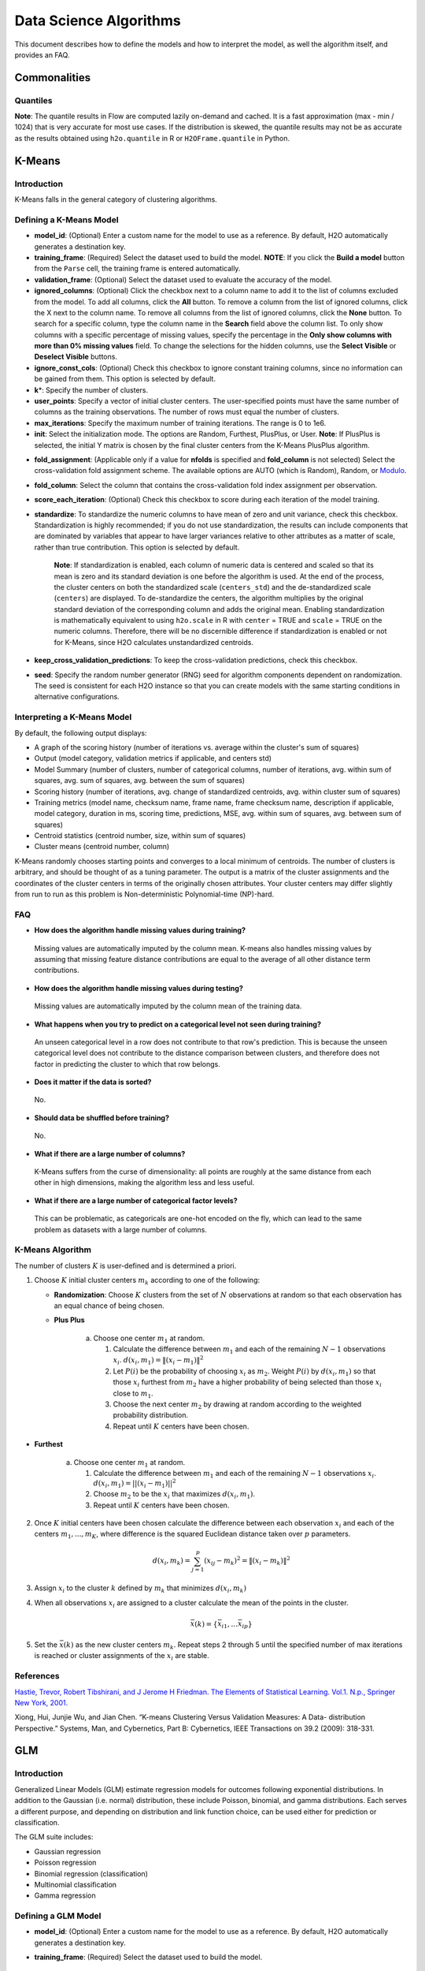 .. todo :: the parameters are defined with respect to Flow, add header to clarify or move under Flow

Data Science Algorithms
=======================

This document describes how to define the models and how to interpret
the model, as well the algorithm itself, and provides an FAQ.

Commonalities
-------------

Quantiles
~~~~~~~~~

**Note**: The quantile results in Flow are computed lazily on-demand and
cached. It is a fast approximation (max - min / 1024) that is very
accurate for most use cases. If the distribution is skewed, the quantile
results may not be as accurate as the results obtained using
``h2o.quantile`` in R or ``H2OFrame.quantile`` in Python.

K-Means
-------------

Introduction
~~~~~~~~~~~~

K-Means falls in the general category of clustering algorithms.

Defining a K-Means Model
~~~~~~~~~~~~~~~~~~~~~~~~

-  **model\_id**: (Optional) Enter a custom name for the model to use as
   a reference. By default, H2O automatically generates a destination
   key.

-  **training\_frame**: (Required) Select the dataset used to build the
   model. **NOTE**: If you click the **Build a model** button from the
   ``Parse`` cell, the training frame is entered automatically.

-  **validation\_frame**: (Optional) Select the dataset used to evaluate
   the accuracy of the model.

-  **ignored\_columns**: (Optional) Click the checkbox next to a column
   name to add it to the list of columns excluded from the model. To add
   all columns, click the **All** button. To remove a column from the
   list of ignored columns, click the X next to the column name. To
   remove all columns from the list of ignored columns, click the
   **None** button. To search for a specific column, type the column
   name in the **Search** field above the column list. To only show
   columns with a specific percentage of missing values, specify the
   percentage in the **Only show columns with more than 0% missing
   values** field. To change the selections for the hidden columns, use
   the **Select Visible** or **Deselect Visible** buttons.

-  **ignore\_const\_cols**: (Optional) Check this checkbox to ignore
   constant training columns, since no information can be gained from
   them. This option is selected by default.

-  **k**\ \*: Specify the number of clusters.

-  **user\_points**: Specify a vector of initial cluster centers. The
   user-specified points must have the same number of columns as the
   training observations. The number of rows must equal the number of
   clusters.

-  **max\_iterations**: Specify the maximum number of training
   iterations. The range is 0 to 1e6.

-  **init**: Select the initialization mode. The options are Random,
   Furthest, PlusPlus, or User. **Note**: If PlusPlus is selected, the
   initial Y matrix is chosen by the final cluster centers from the
   K-Means PlusPlus algorithm.

.. todo:: update the fold_assignment with "Stratified" parameter
-  **fold\_assignment**: (Applicable only if a value for **nfolds** is
   specified and **fold\_column** is not selected) Select the
   cross-validation fold assignment scheme. The available options are
   AUTO (which is Random), Random, or
   `Modulo <https://en.wikipedia.org/wiki/Modulo_operation>`__.

-  **fold\_column**: Select the column that contains the
   cross-validation fold index assignment per observation.

-  **score\_each\_iteration**: (Optional) Check this checkbox to score
   during each iteration of the model training.

-  **standardize**: To standardize the numeric columns to have mean of
   zero and unit variance, check this checkbox. Standardization is
   highly recommended; if you do not use standardization, the results
   can include components that are dominated by variables that appear to
   have larger variances relative to other attributes as a matter of
   scale, rather than true contribution. This option is selected by
   default.

    **Note**: If standardization is enabled, each column of numeric data
    is centered and scaled so that its mean is zero and its standard
    deviation is one before the algorithm is used. At the end of the
    process, the cluster centers on both the standardized scale
    (``centers_std``) and the de-standardized scale (``centers``) are
    displayed. To de-standardize the centers, the algorithm multiplies
    by the original standard deviation of the corresponding column and
    adds the original mean. Enabling standardization is mathematically
    equivalent to using ``h2o.scale`` in R with ``center`` = TRUE and
    ``scale`` = TRUE on the numeric columns. Therefore, there will be no
    discernible difference if standardization is enabled or not for
    K-Means, since H2O calculates unstandardized centroids.

-  **keep\_cross\_validation\_predictions**: To keep the
   cross-validation predictions, check this checkbox.

-  **seed**: Specify the random number generator (RNG) seed for
   algorithm components dependent on randomization. The seed is
   consistent for each H2O instance so that you can create models with
   the same starting conditions in alternative configurations.

Interpreting a K-Means Model
~~~~~~~~~~~~~~~~~~~~~~~~~~~~

By default, the following output displays:

-  A graph of the scoring history (number of iterations vs. average
   within the cluster's sum of squares)
-  Output (model category, validation metrics if applicable, and centers
   std)
-  Model Summary (number of clusters, number of categorical columns,
   number of iterations, avg. within sum of squares, avg. sum of
   squares, avg. between the sum of squares)
-  Scoring history (number of iterations, avg. change of standardized
   centroids, avg. within cluster sum of squares)
-  Training metrics (model name, checksum name, frame name, frame
   checksum name, description if applicable, model category, duration in
   ms, scoring time, predictions, MSE, avg. within sum of squares, avg.
   between sum of squares)
-  Centroid statistics (centroid number, size, within sum of squares)
-  Cluster means (centroid number, column)

K-Means randomly chooses starting points and converges to a local
minimum of centroids. The number of clusters is arbitrary, and should be
thought of as a tuning parameter. The output is a matrix of the cluster
assignments and the coordinates of the cluster centers in terms of the
originally chosen attributes. Your cluster centers may differ slightly
from run to run as this problem is Non-deterministic Polynomial-time
(NP)-hard.

FAQ
~~~

-  **How does the algorithm handle missing values during training?**

  Missing values are automatically imputed by the column mean. K-means
  also handles missing values by assuming that missing feature distance
  contributions are equal to the average of all other distance term
  contributions.

-  **How does the algorithm handle missing values during testing?**

  Missing values are automatically imputed by the column mean of the
  training data.

-  **What happens when you try to predict on a categorical level not
   seen during training?**

  An unseen categorical level in a row does not contribute to that row's
  prediction. This is because the unseen categorical level does not
  contribute to the distance comparison between clusters, and therefore
  does not factor in predicting the cluster to which that row belongs.

-  **Does it matter if the data is sorted?**

  No.

-  **Should data be shuffled before training?**

  No.

-  **What if there are a large number of columns?**

  K-Means suffers from the curse of dimensionality: all points are roughly
  at the same distance from each other in high dimensions, making the
  algorithm less and less useful.

-  **What if there are a large number of categorical factor levels?**

  This can be problematic, as categoricals are one-hot encoded on the fly,
  which can lead to the same problem as datasets with a large number of
  columns.

K-Means Algorithm
~~~~~~~~~~~~~~~~~

The number of clusters :math:`K` is user-defined and is determined a priori.

1. Choose :math:`K` initial cluster centers :math:`m_{k}` according to one of the
   following:

   -  **Randomization**: Choose :math:`K` clusters from the set of :math:`N`
      observations at random so that each observation has an equal
      chance of being chosen.

   -  **Plus Plus**

   		a. Choose one center :math:`m_{1}` at random.

		   1. Calculate the difference between :math:`m_{1}` and each of the
		      remaining :math:`N-1` observations :math:`x_{i}`. :math:`d(x_{i}, m_{1}) =
		      \|(x_{i}-m_{1})\|^2`

		   2. Let :math:`P(i)` be the probability of choosing :math:`x_{i}` as :math:`m_{2}`.
		      Weight :math:`P(i)` by :math:`d(x_{i}, m_{1})` so that those :math:`x_{i}`
		      furthest from :math:`m_{2}` have a higher probability of being selected
		      than those :math:`x_{i}` close to :math:`m_{1}`.

		   3. Choose the next center :math:`m_{2}` by drawing at random according to
		      the weighted probability distribution.

		   4. Repeat until :math:`K` centers have been chosen.

-  **Furthest**

   		a. Choose one center :math:`m_{1}` at random.

		   1. Calculate the difference between :math:`m_{1}` and each of the
		      remaining :math:`N-1` observations :math:`x_{i}`. :math:`d(x_{i}, m_{1}) = ||(x_{i}-m_{1})||^2`

		   2. Choose :math:`m_{2}` to be the :math:`x_{i}` that maximizes :math:`d(x_{i},
		      m_{1})`.

		   3. Repeat until :math:`K` centers have been chosen.

2. Once :math:`K` initial centers have been chosen calculate the difference
   between each observation :math:`x_{i}` and each of the centers
   :math:`m_{1},...,m_{K}`, where difference is the squared Euclidean
   distance taken over :math:`p` parameters.

   .. math::

   		d(x_{i}, m_{k})=\sum_{j=1}^{p}(x_{ij}-m_{k})^2=\|(x_{i}-m_{k})\|^2

3. Assign :math:`x_{i}` to the cluster :math:`k` defined by :math:`m_{k}` that minimizes
   :math:`d(x_{i}, m_{k})`

4. When all observations :math:`x_{i}` are assigned to a cluster calculate
   the mean of the points in the cluster.

   .. math::

   	  \bar{x}(k)=\{\bar{x_{i1}},…\bar{x_{ip}}\}

5. Set the :math:`\bar{x}(k)` as the new cluster centers
   :math:`m_{k}`. Repeat steps 2 through 5 until the specified number of max
   iterations is reached or cluster assignments of the :math:`x_{i}` are
   stable.

References
~~~~~~~~~~

`Hastie, Trevor, Robert Tibshirani, and J Jerome H Friedman. The
Elements of Statistical Learning. Vol.1. N.p., Springer New York,
2001. <http://www.stanford.edu/~hastie/local.ftp/Springer/OLD//ESLII_print4.pdf>`__

Xiong, Hui, Junjie Wu, and Jian Chen. “K-means Clustering Versus
Validation Measures: A Data- distribution Perspective.” Systems, Man,
and Cybernetics, Part B: Cybernetics, IEEE Transactions on 39.2 (2009):
318-331.

GLM
--------------

Introduction
~~~~~~~~~~~~

Generalized Linear Models (GLM) estimate regression models for outcomes
following exponential distributions. In addition to the Gaussian (i.e.
normal) distribution, these include Poisson, binomial, and gamma
distributions. Each serves a different purpose, and depending on
distribution and link function choice, can be used either for prediction
or classification.

The GLM suite includes:

-  Gaussian regression
-  Poisson regression
-  Binomial regression (classification)
-  Multinomial classification
-  Gamma regression

Defining a GLM Model
~~~~~~~~~~~~~~~~~~~~

-  **model\_id**: (Optional) Enter a custom name for the model to use as
   a reference. By default, H2O automatically generates a destination
   key.

-  **training\_frame**: (Required) Select the dataset used to build the
   model. 

   		**NOTE**: If you click the **Build a model** button from the ``Parse`` cell, the training frame is entered automatically.

-  **validation\_frame**: (Optional) Select the dataset used to evaluate
   the accuracy of the model.

-  **nfolds**: Specify the number of folds for cross-validation.

   		**Note**: Lambda search is not supported when cross-validation is enabled.

-  **response\_column**: (Required) Select the column to use as the
   independent variable.

   -  For a regression model, this column must be numeric (**Real** or
      **Int**).
   -  For a classification model, this column must be categorical
      (**Enum** or **String**). If the family is **Binomial**, the
      dataset cannot contain more than two levels.

-  **ignored\_columns**: (Optional) Click the checkbox next to a column
   name to add it to the list of columns excluded from the model. To add
   all columns, click the **All** button. To remove a column from the
   list of ignored columns, click the X next to the column name. To
   remove all columns from the list of ignored columns, click the
   **None** button. To search for a specific column, type the column
   name in the **Search** field above the column list. To only show
   columns with a specific percentage of missing values, specify the
   percentage in the **Only show columns with more than 0% missing
   values** field. To change the selections for the hidden columns, use
   the **Select Visible** or **Deselect Visible** buttons.

-  **ignore\_const\_cols**: Check this checkbox to ignore constant
   training columns, since no information can be gained from them. This
   option is selected by default.

-  **family**: Select the model type.

       -  If the family is **gaussian**, the data must be numeric
          (**Real** or **Int**).
       -  If the family is **binomial**, the data must be categorical 2
          levels/classes or binary (**Enum** or **Int**).
       -  If the family is **multinomial**, the data can be categorical
          with more than two levels/classes (**Enum**).
       -  If the family is **poisson**, the data must be numeric and
          non-negative (**Int**).
       -  If the family is **gamma**, the data must be numeric and
          continuous and positive (**Real** or **Int**).
       -  If the family is **tweedie**, the data must be numeric and
          continuous (**Real**) and non-negative.

-  **tweedie\_variance\_power**: (Only applicable if *Tweedie* is
   selected for **Family**) Specify the Tweedie variance power.

-  **tweedie\_link\_power**: (Only applicable if *Tweedie* is selected
   for **Family**) Specify the Tweedie link power.

-  **solver**: Select the solver to use (AUTO, IRLSM, L\_BFGS,
   COORDINATE\_DESCENT\_NAIVE, or COORDINATE\_DESCENT). IRLSM is fast on
   on problems with a small number of predictors and for lambda-search
   with L1 penalty, while
   `L\_BFGS <http://cran.r-project.org/web/packages/lbfgs/vignettes/Vignette.pdf>`__
   scales better for datasets with many columns. COORDINATE\_DESCENT is
   IRLSM with the covariance updates version of cyclical coordinate
   descent in the innermost loop. COORDINATE\_DESCENT\_NAIVE is IRLSM
   with the naive updates version of cyclical coordinate descent in the
   innermost loop. COORDINATE\_DESCENT\_NAIVE and COORDINATE\_DESCENT
   are currently experimental.

-  **alpha**: Specify the regularization distribution between L2 and L2.

-  **lambda**: Specify the regularization strength.

-  **lambda\_search**: Check this checkbox to enable lambda search,
   starting with lambda max. The given lambda is then interpreted as
   lambda min.

   		**Note**: Lambda search is not supported when cross-validation is enabled.

-  **nlambdas**: (Applicable only if **lambda\_search** is enabled)
   Specify the number of lambdas to use in the search. The default is
   100.

-  **standardize**: To standardize the numeric columns to have a mean of
   zero and unit variance, check this checkbox. Standardization is
   highly recommended; if you do not use standardization, the results
   can include components that are dominated by variables that appear to
   have larger variances relative to other attributes as a matter of
   scale, rather than true contribution. This option is selected by
   default.

-  **remove\_collinear\_columns**: Automatically remove collinear
   columns during model-building. Collinear columns will be dropped from
   the model and will have 0 coefficient in the returned model. Can only
   be set if there is no regularization (lambda=0)

-  **compute\_p\_values**: Request computation of p-values. Only
   applicable with no penalty (lambda = 0 and no beta constraints).
   Setting remove\_collinear\_columns is recommended. H2O will return an
   error if p-values are requested and there are collinear columns and
   remove\_collinear\_columns flag is not set.

-  **non-negative**: To force coefficients to have non-negative values,
   check this checkbox.

-  **beta\_constraints**: To use beta constraints, select a dataset from
   the drop-down menu. The selected frame is used to constraint the
   coefficient vector to provide upper and lower bounds. The dataset
   must contain a names column with valid coefficient names.

-  **fold\_assignment**: (Applicable only if a value for **nfolds** is
   specified and **fold\_column** is not selected) Select the
   cross-validation fold assignment scheme. The available options are
   AUTO (which is Random), Random, or
   `Modulo <https://en.wikipedia.org/wiki/Modulo_operation>`__.

-  **fold\_column**: Select the column that contains the
   cross-validation fold index assignment per observation.

-  **score\_each\_iteration**: (Optional) Check this checkbox to score
   during each iteration of the model training.

-  **offset\_column**: Select a column to use as the offset; the value
   cannot be the same as the value for the ``weights_column``.
	   
	   **Note:** Offsets are per-row "bias values" that are used during
	   model training. For Gaussian distributions, they can be seen as
	   simple corrections to the response (y) column. Instead of learning to
	   predict the response (y-row), the model learns to predict the (row)
	   offset of the response column. For other distributions, the offset
	   corrections are applied in the linearized space before applying the
	   inverse link function to get the actual response values. For more
	   information, refer to the following
	   `link <http://www.idg.pl/mirrors/CRAN/web/packages/gbm/vignettes/gbm.pdf>`_.

-  **weights\_column**: Select a column to use for the observation
   weights, which are used for bias correction. The specified
   ``weights_column`` must be included in the specified
   ``training_frame``. *Python only*: To use a weights column when
   passing an H2OFrame to ``x`` instead of a list of column names, the
   specified ``training_frame`` must contain the specified
   ``weights_column``.
	   *Note*: Weights are per-row observation
	   weights and do not increase the size of the data frame. This is
	   typically the number of times a row is repeated, but non-integer
	   values are supported as well. During training, rows with higher
	   weights matter more, due to the larger loss function pre-factor.

-  **max\_iterations**: Specify the number of training iterations.

-  **link**: Select a link function (Identity, Family\_Default, Logit,
   Log, Inverse, or Tweedie).

       -  If the family is **Gaussian**, **Identity**, **Log**, and
          **Inverse** are supported.
       -  If the family is **Binomial**, **Logit** is supported.
       -  If the family is **Poisson**, **Log** and **Identity** are
          supported.
       -  If the family is **Gamma**, **Inverse**, **Log**, and
          **Identity** are supported.
       -  If the family is **Tweedie**, only **Tweedie** is supported.

-  **max\_confusion\_matrix\_size**: Specify the maximum size (number of
   classes) for the confusion matrices printed in the logs.

-  **max\_hit\_ratio\_k**: (Applicable for classification only) Specify
   the maximum number (top K) of predictions to use for hit ratio
   computation. Applicable to multi-class only. To disable, enter ``0``.

-  **keep\_cross\_validation\_predictions**: To keep the
   cross-validation predictions, check this checkbox.

-  **intercept**: To include a constant term in the model, check this
   checkbox. This option is selected by default.

-  **objective\_epsilon**: Specify a threshold for convergence. If the
   objective value is less than this threshold, the model is converged.

-  **beta\_epsilon**: Specify the beta epsilon value. If the L1
   normalization of the current beta change is below this threshold,
   consider using convergence.

-  **gradient\_epsilon**: (For L-BFGS only) Specify a threshold for
   convergence. If the objective value (using the L-infinity norm) is
   less than this threshold, the model is converged.

-  **prior**: Specify prior probability for p(y==1). Use this parameter
   for logistic regression if the data has been sampled and the mean of
   response does not reflect reality. 

   		**Note:** this is simple method affecting only the intercept, you may want to use weights and offset for better fit.

-  **lambda\_min\_ratio**: Specify the minimum lambda to use for lambda
   search (specified as a ratio of **lambda\_max**).

-  **max\_active\_predictors**: Specify the maximum number of active
   predictors during computation. This value is used as a stopping
   criterium to prevent expensive model building with many predictors.

Interpreting a GLM Model
~~~~~~~~~~~~~~~~~~~~~~~~

By default, the following output displays:

-  A graph of the normalized coefficient magnitudes
-  Output (model category, model summary, scoring history, training
   metrics, validation metrics, best lambda, threshold, residual
   deviance, null deviance, residual degrees of freedom, null degrees of
   freedom, AIC, AUC, binomial, rank)
-  Coefficients
-  Coefficient magnitudes

FAQ
~~~

-  **How does the algorithm handle missing values during training?**

 Depending on the selected missing value handling policy, they are either imputed mean or the whole row is skipped.

 The default behavior is mean imputation. Note that categorical variables are imputed by adding extra "missing" level. 

 Optionally, glm can skip all rows with any missing values.

-  **How does the algorithm handle missing values during testing?** 

 Same as during training. If the missing value handling is set to skip and we are generating predictions, skipped rows will have Na (missing) prediction.

-  **What happens if the response has missing values?**
 
 The rows with missing response are ignored during model training and validation.

-  **What happens during prediction if the new sample has categorical
   levels not seen in training?** 

 The value will be filled with either special missing level (if trained with missing values and ``missing_value_handling`` was set to ``MeanImputation``) or 0.

-  **Does it matter if the data is sorted?**

 No.

-  **Should data be shuffled before training?**

 No.

-  **How does the algorithm handle highly imbalanced data in a response
   column?**

 GLM does not require special handling for imbalanced data.

-  **What if there are a large number of columns?**

 IRLS will get quadratically slower with the number of columns. Try L-BFGS for datasets with more than 5-10 thousand columns.

-  **What if there are a large number of categorical factor levels?**

 GLM internally one-hot encodes the categorical factor levels; the same limitations as with a high column count will apply.

-  **When building the model, does GLM use all features or a selection
   of the best features?**

 Typically, GLM picks the best predictors, especially if lasso is used (``alpha = 1``). By default, the GLM model includes an L1 penalty and will pick only the most predictive predictors.

-  **When running GLM, is it better to create a cluster that uses many
   smaller nodes or fewer larger nodes?**

 A rough heuristic would be:

 :math:`nodes ~=(M\ *N^2)/(p\ *1e8)`

 where M is the number of observations, N is the number of columns (categorical columns count as a single column in this case), and p is the number of CPU cores per node.

 For example, a dataset with 250 columns and 1M rows would optimally use about 20 nodes with 32 cores each (following the formula :math:`(1000000\ *250^2)/(32\ *1e8) = 19.5 ~= 20`).

-  **How is variable importance calculated for GLM?**

 For GLM, the variable importance represents the coefficient magnitudes.

GLM Algorithm
~~~~~~~~~~~~~

Following the definitive text by P. McCullagh and J.A. Nelder (1989) on
the generalization of linear models to non-linear distributions of the
response variable Y, H2O fits GLM models based on the maximum likelihood
estimation via iteratively reweighed least squares.

Let :math:`y_{1},…,y_{n}` be n observations of the independent, random
response variable :math:`Y_{i}`.

Assume that the observations are distributed according to a function
from the exponential family and have a probability density function of
the form:

:math:`f(y_{i})=exp[\frac{y_{i}\theta_{i} - b(\theta_{i})}{a_{i}(\phi)}
+ c(y_{i}; \phi)]` where :math:`\theta` and
:math:`\phi` are location and scale parameters, and :math:`a_{i}(\phi),b_{i}(\theta_{i}),c_{i}(y_{i}; \phi)` are known functions.

(a_{i}) is of the form (:a_{i}=\frac{\phi}{p_{i}}`;
p_{i}) is a known prior weight.

When (Y) has a pdf from the exponential family:

(E(Y\_{i})=\mu`\ *{i}=b^{\prime`})
(var(Y*\ {i})=\sigma`\ *{i}:sup:`2=b`\ {\prime`\prime`}(\theta`*\ {i})a\_{i}(\phi`))

Let (g(\mu`\ *{i})=\eta`*\ {i}) be a monotonic,
differentiable transformation of the expected value of (y\_{i}). The
function (\eta`\_{i}) is the link function and follows a
linear model.

(g(\mu`\ *{i})=\eta`*\ {i}=\mathbf{x_{i}^{\prime}}`\beta`)

When inverted:
(\mu`=g^{-1}(\mathbf{x_{i}^{\prime}}`\beta`))

**Maximum Likelihood Estimation**

For an initial rough estimate of the parameters
(\hat{\beta}`), use the estimate to generate fitted values:
(\mu`\_{i}=g^{-1}(\hat{\eta_{i}}`))

Let (z) be a working dependent variable such that
(z\_{i}=\hat{\eta_{i}}`+(y_{i}-\hat{\mu_{i}}`)\frac{d\eta_{i}}{d\mu_{i}}`),

where (\frac{d\eta_{i}}{d\mu_{i}}`) is the derivative of the
link function evaluated at the trial estimate.

Calculate the iterative weights:
(w\_{i}=\frac{p_{i}}{[b^{\prime\prime}(\theta_{i})\frac{d\eta_{i}}{d\mu_{i}}^{2}]}`)

Where (b^{\prime`\prime`}) is the second
derivative of (b(\theta`\_{i})) evaluated at the trial
estimate.

Assume (a_{i}(\phi`)) is of the form
(\frac{\phi}{p_{i}}`). The weight (w_{i}) is inversely
proportional to the variance of the working dependent variable (z_{i})
for current parameter estimates and proportionality factor
(\phi`).

Regress (z_{i}) on the predictors (x_{i}) using the weights (w_{i})
to obtain new estimates of (\beta`).
(\hat{\beta}`=(\mathbf{X}`\ :sup:`{\prime`}\mathbf{W}`\mathbf{X}`)`\ {-1}\mathbf{X}`^{\prime`}\mathbf{W}`\mathbf{z}`)

Where (\mathbf{X}`) is the model matrix,
(\mathbf{W}`) is a diagonal matrix of (w_{i}), and
(\mathbf{z}`) is a vector of the working response variable
(z_{i}).

This process is repeated until the estimates (\hat{\beta}`)
change by less than the specified amount.

**Cost of computation**

H2O can process large data sets because it relies on parallel processes.
Large data sets are divided into smaller data sets and processed
simultaneously and the results are communicated between computers as
needed throughout the process.

In GLM, data are split by rows but not by columns, because the predicted
Y values depend on information in each of the predictor variable
vectors. If O is a complexity function, N is the number of observations
(or rows), and P is the number of predictors (or columns) then

    (Runtime\propto `p^3+\frac{(N*p^2)}{CPUs}`)

Distribution reduces the time it takes an algorithm to process because
it decreases N.

Relative to P, the larger that (N/CPUs) becomes, the more trivial p
becomes to the overall computational cost. However, when p is greater
than (N/CPUs), O is dominated by p.

    (Complexity = O(p^3 + N\*p^2))

For more information about how GLM works, refer to the `Generalized
Linear Modeling booklet <http://h2o.ai/resources>`__.

References
~~~~~~~~~~

Breslow, N E. “Generalized Linear Models: Checking Assumptions and
Strengthening Conclusions.” Statistica Applicata 8 (1996): 23-41.

`Frome, E L. “The Analysis of Rates Using Poisson Regression Models.”
Biometrics (1983):
665-674. <http://www.csm.ornl.gov/~frome/BE/FP/FromeBiometrics83.pdf>`__

`Goldberger, Arthur S. “Best Linear Unbiased Prediction in the
Generalized Linear Regression Model.” Journal of the American
Statistical Association 57.298 (1962):
369-375. <http://people.umass.edu/~bioep740/yr2009/topics/goldberger-jasa1962-369.pdf>`__

`Guisan, Antoine, Thomas C Edwards Jr, and Trevor Hastie. “Generalized
Linear and Generalized Additive Models in Studies of Species
Distributions: Setting the Scene.” Ecological modeling 157.2 (2002):
89-100. <http://www.stanford.edu/~hastie/Papers/GuisanEtAl_EcolModel-2003.pdf>`__

`Nelder, John A, and Robert WM Wedderburn. “Generalized Linear Models.”
Journal of the Royal Statistical Society. Series A (General) (1972):
370-384. <http://biecek.pl/MIMUW/uploads/Nelder_GLM.pdf>`__

`Niu, Feng, et al. “Hogwild!: A lock-free approach to parallelizing
stochastic gradient descent.” Advances in Neural Information Processing
Systems 24 (2011): 693-701.\*implemented algorithm on
p.5 <http://www.eecs.berkeley.edu/~brecht/papers/hogwildTR.pdf>`__

`Pearce, Jennie, and Simon Ferrier. “Evaluating the Predictive
Performance of Habitat Models Developed Using Logistic Regression.”
Ecological modeling 133.3 (2000):
225-245. <http://www.whoi.edu/cms/files/Ecological_Modelling_2000_Pearce_53557.pdf>`__

`Press, S James, and Sandra Wilson. “Choosing Between Logistic
Regression and Discriminant Analysis.” Journal of the American
Statistical Association 73.364 (April, 2012):
699–705. <http://www.statpt.com/logistic/press_1978.pdf>`__

Snee, Ronald D. “Validation of Regression Models: Methods and Examples.”
Technometrics 19.4 (1977): 415-428.

DRF
--------------

Introduction
~~~~~~~~~~~~

Distributed Random Forest (DRF) is a powerful classification tool. When
given a set of data, DRF generates a forest of classification trees,
rather than a single classification tree. Each of these trees is a weak
learner built on a subset of rows and columns. More trees will reduce
the variance. The classification from each H2O tree can be thought of as
a vote; the most votes determines the classification.

The current version of DRF is fundamentally the same as in previous
versions of H2O (same algorithmic steps, same histogramming techniques),
with the exception of the following changes:

-  Improved ability to train on categorical variables (using the
   ``nbins_cats`` parameter)
-  Minor changes in histogramming logic for some corner cases
-  By default, DRF now builds half as many trees for binomial problems,
   similar to GBM: one tree to estimate class 0, probability p0, class 1
   probability is 1-p0.

There was some code cleanup and refactoring to support the following
features:

-  Per-row observation weights
-  Per-row offsets
-  N-fold cross-validation

DRF no longer has a special-cased histogram for classification (class
DBinomHistogram has been superseded by DRealHistogram), since it was not
applicable to cases with observation weights or for cross-validation.

Defining a DRF Model
~~~~~~~~~~~~~~~~~~~~

-  **model\_id**: (Optional) Enter a custom name for the model to use as
   a reference. By default, H2O automatically generates a destination
   key.

-  **training\_frame**: (Required) Select the dataset used to build the
   model. 
	   **NOTE**: If you click the **Build a model** button from the
	   ``Parse`` cell, the training frame is entered automatically.

-  **validation\_frame**: (Optional) Select the dataset used to evaluate
   the accuracy of the model.

-  **nfolds**: Specify the number of folds for cross-validation.

-  **response\_column**: (Required) Select the column to use as the
   independent variable. The data can be numeric or categorical.

-  **Ignored\_columns**: (Optional) Click the checkbox next to a column
   name to add it to the list of columns excluded from the model. To add
   all columns, click the **All** button. To remove a column from the
   list of ignored columns, click the X next to the column name. To
   remove all columns from the list of ignored columns, click the
   **None** button. To search for a specific column, type the column
   name in the **Search** field above the column list. To only show
   columns with a specific percentage of missing values, specify the
   percentage in the **Only show columns with more than 0% missing
   values** field. To change the selections for the hidden columns, use
   the **Select Visible** or **Deselect Visible** buttons.

-  **ignore\_const\_cols**: Check this checkbox to ignore constant
   training columns, since no information can be gained from them. This
   option is selected by default.

-  **ntrees**: Specify the number of trees.

-  **max\_depth**: Specify the maximum tree depth.

-  **min\_rows**: Specify the minimum number of observations for a leaf
   (``nodesize`` in R).

-  **nbins**: (Numerical/real/int only) Specify the number of bins for
   the histogram to build, then split at the best point.

-  **nbins\_cats**: (Categorical/enums only) Specify the maximum number
   of bins for the histogram to build, then split at the best point.
   Higher values can lead to more overfitting. The levels are ordered
   alphabetically; if there are more levels than bins, adjacent levels
   share bins. This value has a more significant impact on model fitness
   than **nbins**. Larger values may increase runtime, especially for
   deep trees and large clusters, so tuning may be required to find the
   optimal value for your configuration.

-  **seed**: Specify the random number generator (RNG) seed for
   algorithm components dependent on randomization. The seed is
   consistent for each H2O instance so that you can create models with
   the same starting conditions in alternative configurations.

-  **mtries**: Specify the columns to randomly select at each level. If
   the default value of ``-1`` is used, the number of variables is the
   square root of the number of columns for classification and p/3 for
   regression (where p is the number of predictors). The range is -1 to
   >=1.

-  **sample\_rate**: Specify the row sampling rate (x-axis). The range
   is 0.0 to 1.0. Higher values may improve training accuracy. Test
   accuracy improves when either columns or rows are sampled. For
   details, refer to "Stochastic Gradient Boosting" (`Friedman,
   1999 <https://statweb.stanford.edu/~jhf/ftp/stobst.pdf>`__).

-  **col\_sample\_rate**: Specify the column sampling rate (y-axis). The
   range is 0.0 to 1.0. Higher values may improve training accuracy.
   Test accuracy improves when either columns or rows are sampled. For
   details, refer to "Stochastic Gradient Boosting" (`Friedman,
   1999 <https://statweb.stanford.edu/~jhf/ftp/stobst.pdf>`__).

-  **score\_each\_iteration**: (Optional) Check this checkbox to score
   during each iteration of the model training.

-  **score\_tree\_interval**: Score the model after every so many trees.
   Disabled if set to 0.

-  **fold\_assignment**: (Applicable only if a value for **nfolds** is
   specified and **fold\_column** is not selected) Select the
   cross-validation fold assignment scheme. The available options are
   AUTO (which is Random), Random, or
   `Modulo <https://en.wikipedia.org/wiki/Modulo_operation>`__.

-  **fold\_column**: Select the column that contains the
   cross-validation fold index assignment per observation.

-  **offset\_column**: Select a column to use as the offset. >\ *Note*:
   Offsets are per-row "bias values" that are used during model
   training. For Gaussian distributions, they can be seen as simple
   corrections to the response (y) column. Instead of learning to
   predict the response (y-row), the model learns to predict the (row)
   offset of the response column. For other distributions, the offset
   corrections are applied in the linearized space before applying the
   inverse link function to get the actual response values. For more
   information, refer to the following
   `link <http://www.idg.pl/mirrors/CRAN/web/packages/gbm/vignettes/gbm.pdf>`__.

-  **weights\_column**: Select a column to use for the observation
   weights, which are used for bias correction. The specified
   ``weights_column`` must be included in the specified
   ``training_frame``. *Python only*: To use a weights column when
   passing an H2OFrame to ``x`` instead of a list of column names, the
   specified ``training_frame`` must contain the specified
   ``weights_column``. >\ *Note*: Weights are per-row observation
   weights and do not increase the size of the data frame. This is
   typically the number of times a row is repeated, but non-integer
   values are supported as well. During training, rows with higher
   weights matter more, due to the larger loss function pre-factor.

-  **balance\_classes**: Oversample the minority classes to balance the
   class distribution. This option is not selected by default and can
   increase the data frame size. This option is only applicable for
   classification.

-  **max\_confusion\_matrix\_size**: Specify the maximum size (in number
   of classes) for confusion matrices to be printed in the Logs.

-  **max\_hit\_ratio\_k**: Specify the maximum number (top K) of
   predictions to use for hit ratio computation. Applicable to
   multi-class only. To disable, enter 0.

-  **r2\_stopping**: Specify a threshold for the coefficient of
   determination ((r^2)) metric value. When this threshold is met or
   exceeded, H2O stops making trees.

-  **stopping\_rounds**: Stops training when the option selected for
   **stopping\_metric** doesn't improve for the specified number of
   training rounds, based on a simple moving average. To disable this
   feature, specify ``0``. The metric is computed on the validation data
   (if provided); otherwise, training data is used. When used with
   **overwrite\_with\_best\_model**, the final model is the best model
   generated for the given **stopping\_metric** option. >\ **Note**: If
   cross-validation is enabled:

   1. All cross-validation models stop training when the validation
      metric doesn't improve.
   2. The main model runs for the mean number of epochs.
   3. N+1 models do *not* use **overwrite\_with\_best\_model**
   4. N+1 models may be off by the number specified for
      **stopping\_rounds** from the best model, but the cross-validation
      metric estimates the performance of the main model for the
      resulting number of epochs (which may be fewer than the specified
      number of epochs).

-  **stopping\_metric**: Select the metric to use for early stopping.
   The available options are:

   -  **AUTO**: Logloss for classification, deviance for regression
   -  **deviance**
   -  **logloss**
   -  **MSE**
   -  **AUC**
   -  **r2**
   -  **misclassification**

-  **stopping\_tolerance**: Specify the relative tolerance for the
   metric-based stopping to stop training if the improvement is less
   than this value.

-  **max\_runtime\_secs**: Maximum allowed runtime in seconds for model
   training. Use 0 to disable.

-  **build\_tree\_one\_node**: To run on a single node, check this
   checkbox. This is suitable for small datasets as there is no network
   overhead but fewer CPUs are used.

-  **binomial\_double\_trees**: (Binary classification only) Build twice
   as many trees (one per class). Enabling this option can lead to
   higher accuracy, while disabling can result in faster model building.
   This option is disabled by default.

-  **checkpoint**: Enter a model key associated with a
   previously-trained model. Use this option to build a new model as a
   continuation of a previously-generated model.

-  **keep\_cross\_validation\_predictions**: To keep the
   cross-validation predictions, check this checkbox.

-  **class\_sampling\_factors**: Specify the per-class (in
   lexicographical order) over/under-sampling ratios. By default, these
   ratios are automatically computed during training to obtain the class
   balance.

-  **max\_after\_balance\_size**: Specify the maximum relative size of
   the training data after balancing class counts (**balance\_classes**
   must be enabled). The value can be less than 1.0.

-  **nbins\_top\_level**: (For numerical/real/int columns only) Specify
   the minimum number of bins at the root level to use to build the
   histogram. This number will then be decreased by a factor of two per
   level.

Interpreting a DRF Model
~~~~~~~~~~~~~~~~~~~~~~~~

By default, the following output displays:

-  Model parameters (hidden)
-  A graph of the scoring history (number of trees vs. training MSE)
-  A graph of the ROC curve (TPR vs. FPR)
-  A graph of the variable importances
-  Output (model category, validation metrics, initf)
-  Model summary (number of trees, min. depth, max. depth, mean depth,
   min. leaves, max. leaves, mean leaves)
-  Scoring history in tabular format
-  Training metrics (model name, checksum name, frame name, frame
   checksum name, description, model category, duration in ms, scoring
   time, predictions, MSE, R2, logloss, AUC, GINI)
-  Training metrics for thresholds (thresholds, F1, F2, F0Points,
   Accuracy, Precision, Recall, Specificity, Absolute MCC, min.
   per-class accuracy, TNS, FNS, FPS, TPS, IDX)
-  Maximum metrics (metric, threshold, value, IDX)
-  Variable importances in tabular format

Leaf Node Assignment
~~~~~~~~~~~~~~~~~~~~

Trees cluster observations into leaf nodes, and this information can be
useful for feature engineering or model interpretability. Use
**h2o.predict\_leaf\_node\_assignment(model, frame)** to get an H2OFrame
with the leaf node assignments, or click the checkbox when making
predictions from Flow. Those leaf nodes represent decision rules that
can be fed to other models (i.e., GLM with lambda search and strong
rules) to obtain a limited set of the most important rules.

FAQ
~~~

-  **How does the algorithm handle missing values during training?**

Missing values affect tree split points. NAs always “go left”, and hence
affect the split-finding math (since the corresponding response for the
row still matters). If the response is missing, then the row won't
affect the split-finding math.

-  **How does the algorithm handle missing values during testing?**

During scoring, missing values "always go left" at any decision point in
a tree. Due to dynamic binning in DRF, a row with a missing value
typically ends up in the "leftmost bin" - with other outliers.

-  **What happens if the response has missing values?**

No errors will occur, but nothing will be learned from rows containing
missing the response.

-  **What happens when you try to predict on a categorical level not
   seen during training?**

DRF converts a new categorical level to a NA value in the test set, and
then splits left on the NA value during scoring. The algorithm splits
left on NA values because, during training, Na values are grouped with
the outliers in the left-most bin.

-  **Does it matter if the data is sorted?**

No.

-  **Should data be shuffled before training?**

No.

-  **How does the algorithm handle highly imbalanced data in a response
   column?**

Specify ``balance_classes``, ``class_sampling_factors`` and
``max_after_balance_size`` to control over/under-sampling.

-  **What if there are a large number of columns?**

DRFs are best for datasets with fewer than a few thousand columns.

-  **What if there are a large number of categorical factor levels?**

Large numbers of categoricals are handled very efficiently - there is
never any one-hot encoding.

-  **How is variable importance calculated for DRF?**

Variable importance is determined by calculating the relative influence
of each variable: whether that variable was selected during splitting in
the tree building process and how much the squared error (over all
trees) improved as a result.

-  **How is column sampling implemented for DRF?**

For an example model using:

-  100 columns
-  ``col_sample_rate_per_tree`` is 0.602
-  ``mtries`` is -1 or 7 (refers to the number of active predictor
   columns for the dataset)

For each tree, the floor is used to determine the number - for this
example, (0.602\*100)=60 out of the 100 - of columns that are randomly
picked. For classification cases where ``mtries=-1``, the square root -
for this example, (100)=10 columns - are then randomly chosen for each
split decision (out of the total 60).

For regression, the floor - in this example, (100/3)=33 columns - is
used for each split by default. If ``mtries=7``, then 7 columns are
picked for each split decision (out of the 60).

``mtries`` is configured independently of ``col_sample_rate_per_tree``,
but it can be limited by it. For example, if
``col_sample_rate_per_tree=0.01``, then there's only one column left for
each split, regardless of how large the value for ``mtries`` is.

DRF Algorithm
~~~~~~~~~~~~~

.. raw:: html
  
  <embed>
   <iframe src="//www.slideshare.net/slideshow/embed_code/key/tASzUyJ19dtJsQ" width="425" height="355" frameborder="0" marginwidth="0" marginheight="0" scrolling="no" style="border:1px solid #CCC; border-width:1px; margin-bottom:5px; max-width: 100%;" allowfullscreen>
  </embed>

.. raw:: html

  <iframe src="//www.slideshare.net/slideshow/embed_code/key/tASzUyJ19dtJsQ" width="425" height="355" frameborder="0" marginwidth="0" marginheight="0" scrolling="no" style="border:1px solid #CCC; border-width:1px; margin-bottom:5px; max-width: 100%;" allowfullscreen> </iframe> <div style="margin-bottom:5px"> <strong> <a href="//www.slideshare.net/0xdata/rf-brighttalk" title="Building Random Forest at Scale" target="_blank">Building Random Forest at Scale</a> </strong> from <strong><a href="//www.slideshare.net/0xdata" target="_blank">Sri Ambati</a></strong> </div>

.. raw:: html

   </iframe>

.. raw:: html

   <div style="margin-bottom:5px">

 Building Random Forest at Scale from Sri Ambati

.. raw:: html

   </div>

References
~~~~~~~~~~


Naïve Bayes
--------------

Introduction
~~~~~~~~~~~~

Naïve Bayes (NB) is a classification algorithm that relies on strong
assumptions of the independence of covariates in applying Bayes Theorem.
NB models are commonly used as an alternative to decision trees for
classification problems.

Defining a Naïve Bayes Model
~~~~~~~~~~~~~~~~~~~~~~~~~~~~

-  **model\_id**: (Optional) Enter a custom name for the model to use as
   a reference. By default, H2O automatically generates a destination
   key.

-  **training\_frame**: (Required) Select the dataset used to build the
   model. **NOTE**: If you click the **Build a model** button from the
   ``Parse`` cell, the training frame is entered automatically.

-  **validation\_frame**: (Optional) Select the dataset used to evaluate
   the accuracy of the model.

-  **response\_column**: (Required) Select the column to use as the
   independent variable. The data must be categorical and must contain
   at least two unique categorical levels.

-  **ignored\_columns**: (Optional) Click the checkbox next to a column
   name to add it to the list of columns excluded from the model. To add
   all columns, click the **All** button. To remove a column from the
   list of ignored columns, click the X next to the column name. To
   remove all columns from the list of ignored columns, click the
   **None** button. To search for a specific column, type the column
   name in the **Search** field above the column list. To only show
   columns with a specific percentage of missing values, specify the
   percentage in the **Only show columns with more than 0% missing
   values** field. To change the selections for the hidden columns, use
   the **Select Visible** or **Deselect Visible** buttons.

-  **ignore\_const\_cols**: Check this checkbox to ignore constant
   training columns, since no information can be gained from them. This
   option is selected by default.

-  **laplace**: Specify the Laplace smoothing parameter. The value must
   be an integer >= 0.

-  **min\_sdev**: Specify the minimum standard deviation to use for
   observations without enough data. The value must be at least 1e-10.

-  **eps\_sdev**: Specify the threshold for standard deviation. The
   value must be positive. If this threshold is not met, the
   **min\_sdev** value is used.

-  **min\_prob**: Specify the minimum probability to use for
   observations without enough data.

-  **eps\_prob**: Specify the threshold for standard deviation. If this
   threshold is not met, the **min\_sdev** value is used.

-  **compute\_metrics**: To compute metrics on training data, check this
   checkbox. The Naïve Bayes classifier assumes independence between
   predictor variables conditional on the response, and a Gaussian
   distribution of numeric predictors with mean and standard deviation
   computed from the training dataset. When building a Naïve Bayes
   classifier, every row in the training dataset that contains at least
   one NA will be skipped completely. If the test dataset has missing
   values, then those predictors are omitted in the probability
   calculation during prediction.

-  **score\_each\_iteration**: (Optional) Check this checkbox to score
   during each iteration of the model training.

-  **max\_confusion\_matrix\_size**: Specify the maximum size (in number
   of classes) for confusion matrices to be printed in the Logs.

-  **max\_hit\_ratio\_k**: Specify the maximum number (top K) of
   predictions to use for hit ratio computation. Applicable to
   multi-class only. To disable, enter 0.

-  **max\_runtime\_secs**: Maximum allowed runtime in seconds for model
   training. Use 0 to disable.

Interpreting a Naïve Bayes Model
~~~~~~~~~~~~~~~~~~~~~~~~~~~~~~~~

The output from Naïve Bayes is a list of tables containing the a-priori
and conditional probabilities of each class of the response. The
a-priori probability is the estimated probability of a particular class
before observing any of the predictors. Each conditional probability
table corresponds to a predictor column. The row headers are the classes
of the response and the column headers are the classes of the predictor.
Thus, in the table below, the probability of survival (y) given a person
is male (x) is 0.91543624.

::

                    Sex
    Survived       Male     Female
         No  0.91543624 0.08456376
         Yes 0.51617440 0.48382560

When the predictor is numeric, Naïve Bayes assumes it is sampled from a
Gaussian distribution given the class of the response. The first column
contains the mean and the second column contains the standard deviation
of the distribution.

By default, the following output displays:

-  Output (model category, model summary, scoring history, training
   metrics, validation metrics)
-  Y-Levels (levels of the response column)
-  P-conditionals

FAQ
~~~

-  **How does the algorithm handle missing values during training?**

All rows with one or more missing values (either in the predictors or
the response) will be skipped during model building.

-  **How does the algorithm handle missing values during testing?**

If a predictor is missing, it will be skipped when taking the product of
conditional probabilities in calculating the joint probability
conditional on the response.

-  **What happens if the response domain is different in the training
   and test datasets?**

The response column in the test dataset is not used during scoring, so
any response categories absent in the training data will not be
predicted.

-  **What happens when you try to predict on a categorical level not
   seen during training?**

If the Laplace smoothing parameter is disabled ('laplace = 0'), then
Naive Bayes will predict a probability of 0 for any row in the test set
that contains a previously unseen categorical level. However, if the
Laplace smoothing parameter is used (e.g. 'laplace = 1'), then the model
can make predictions for rows that include previously unseen categorical
level.

Laplace smoothing adjusts the maximum likelihood estimates by adding 1
to the numerator and k to the denominator to allow for new categorical
levels in the training set:

:math:`\phi_{j|y=1}= \frac{\Sigma_{i=1}^m 1(x_{j}^{(i)} \ = \ 1 \ \bigcap y^{(i)} \ = \ 1) \ + \ 1}{\Sigma_{i=1}^{m}1(y^{(i)} \ = \ 1) \ + \ k}`

:math:`\phi_{j|y=0}= \frac{\Sigma_{i=1}^m 1(x_{j}^{(i)} \ = \ 1 \ \bigcap y^{(i)} \ = \ 0) \ + \ 1}{\Sigma_{i \ = \ 1}^{m}1(y^{(i)} \ = \ 0) \ + \ k}`

:math:`x^{(i)}` represents features, :math:`y^{(i)}` represents the
response column, and :math:`k` represents the addition of each new
categorical level (k functions to balance the added 1 in the numerator)

Laplace smoothing should be used with care; it is generally intended to
allow for predictions in rare events. As prediction data becomes
increasingly distinct from training data, new models should be trained
when possible to account for a broader set of possible feature values.

-  **Does it matter if the data is sorted?**

No.

-  **Should data be shuffled before training?**

This does not affect model building.

-  **How does the algorithm handle highly imbalanced data in a response
   column?**

Unbalanced data will not affect the model. However, if one response
category has very few observations compared to the total, the
conditional probability may be very low. A cutoff (``eps_prob``) and
minimum value (``min_prob``) are available for the user to set a floor
on the calculated probability.

-  **What if there are a large number of columns?**

More memory will be allocated on each node to store the joint frequency
counts and sums.

-  **What if there are a large number of categorical factor levels?**

More memory will be allocated on each node to store the joint frequency
count of each categorical predictor level with the response’s level.

-  **When running PCA, is it better to create a cluster that uses many
   smaller nodes or fewer larger nodes?**

For Naïve Bayes, we recommend using many smaller nodes because the
distributed task doesn't require intensive computation.

Naïve Bayes Algorithm
~~~~~~~~~~~~~~~~~~~~~

The algorithm is presented for the simplified binomial case without loss
of generality.

Under the Naive Bayes assumption of independence, given a training set
for a set of discrete valued features X
({(X:sup:`{(i)}, y`\ {(i)}; i=1,...m)})

The joint likelihood of the data can be expressed as:

(\mathcal{L}` : (\phi`(y),:
\phi`\ *{i\|y=1},:\phi`*\ {i\|y=0})=\Pi`\_{i=1}^{m}
p(X^{(i)},: y^{(i)}))

The model can be parameterized by:

(\phi`\ *{i\|y=0}= p(x*\ {i}=1\| y=0);:
\phi`\ *{i\|y=1}= p(x*\ {i}=1\|y=1);: \phi`(y))

Where (\phi`\ *{i\|y=0}= p(x*\ {i}=1\| y=0)) can be thought
of as the fraction of the observed instances where feature (x\_{i}) is
observed, and the outcome is (y=0,
\phi`\ *{i\|y=1}=p(x*\ {i}=1\| y=1)) is the fraction of the
observed instances where feature (x\_{i}) is observed, and the outcome
is (y=1), and so on.

The objective of the algorithm is to maximize with respect to
(\phi`\ *{i\|y=0},  \phi`*\ {i\|y=1}, and
 \phi`(y))

Where the maximum likelihood estimates are:

(\phi`\_{j\|y=1}=
\frac{\Sigma_{i}^m 1(x_{j}^{(i)}=1 \ \bigcap y^{i} = 1)}{\Sigma_{i=1}^{m}(y^{(i)}=1}`)

(\phi`\_{j\|y=0}=
\frac{\Sigma_{i}^m 1(x_{j}^{(i)}=1 \ \bigcap y^{i} = 0)}{\Sigma_{i=1}^{m}(y^{(i)}=0}`)

(\phi`(y)= \frac{(y^{i} = 1)}{m}`)

Once all parameters (\phi`\ *{j\|y}) are fitted, the model
can be used to predict new examples with features (X*\ {(i^\*)}).

This is carried out by calculating:

(p(y=1\|x)=\frac{\Pi p(x_i|y=1) p(y=1)}{\Pi p(x_i|y=1)p(y=1) \: +\: \Pi p(x_i|y=0)p(y=0)}`)

(p(y=0\|x)=\frac{\Pi p(x_i|y=0) p(y=0)}{\Pi p(x_i|y=1)p(y=1) \: +\: \Pi p(x_i|y=0)p(y=0)}`)

and predicting the class with the highest probability.

It is possible that prediction sets contain features not originally seen
in the training set. If this occurs, the maximum likelihood estimates
for these features predict a probability of 0 for all cases of y.

Laplace smoothing allows a model to predict on out of training data
features by adjusting the maximum likelihood estimates to be:

(\phi`\_{j\|y=1}=
\frac{\Sigma_{i}^m 1(x_{j}^{(i)}=1 \ \bigcap y^{i} = 1) \: + \: 1}{\Sigma_{i=1}^{m}(y^{(i)}=1 \: + \: 2}`)

(\phi`\_{j\|y=0}=
\frac{\Sigma_{i}^m 1(x_{j}^{(i)}=1 \ \bigcap y^{i} = 0) \: + \: 1}{\Sigma_{i=1}^{m}(y^{(i)}=0 \: + \: 2}`)

Note that in the general case where y takes on k values, there are k+1
modified parameter estimates, and they are added in when the denominator
is k (rather than two, as shown in the two-level classifier shown here.)

Laplace smoothing should be used with care; it is generally intended to
allow for predictions in rare events. As prediction data becomes
increasingly distinct from training data, train new models when possible
to account for a broader set of possible X values.

References
~~~~~~~~~~

`Hastie, Trevor, Robert Tibshirani, and J Jerome H Friedman. The
Elements of Statistical Learning. Vol.1. N.p., Springer New York,
2001. <http://www.stanford.edu/~hastie/local.ftp/Springer/OLD//ESLII_print4.pdf>`__

`Ng, Andrew. "Generative Learning algorithms."
(2008). <http://cs229.stanford.edu/notes/cs229-notes2.pdf>`__


PCA
--------------

Introduction
~~~~~~~~~~~~

Principal Components Analysis (PCA) is closely related to Principal
Components Regression. The algorithm is carried out on a set of possibly
collinear features and performs a transformation to produce a new set of
uncorrelated features.

PCA is commonly used to model without regularization or perform
dimensionality reduction. It can also be useful to carry out as a
preprocessing step before distance-based algorithms such as K-Means
since PCA guarantees that all dimensions of a manifold are orthogonal.

Defining a PCA Model
~~~~~~~~~~~~~~~~~~~~

-  **model\_id**: (Optional) Enter a custom name for the model to use as
   a reference. By default, H2O automatically generates a destination
   key.

-  **training\_frame**: (Required) Select the dataset used to build the
   model. **NOTE**: If you click the **Build a model** button from the
   ``Parse`` cell, the training frame is entered automatically.

-  **validation\_frame**: (Optional) Select the dataset used to evaluate
   the accuracy of the model.

-  **ignored\_columns**: (Optional) Click the checkbox next to a column
   name to add it to the list of columns excluded from the model. To add
   all columns, click the **All** button. To remove a column from the
   list of ignored columns, click the X next to the column name. To
   remove all columns from the list of ignored columns, click the
   **None** button. To search for a specific column, type the column
   name in the **Search** field above the column list. To only show
   columns with a specific percentage of missing values, specify the
   percentage in the **Only show columns with more than 0% missing
   values** field. To change the selections for the hidden columns, use
   the **Select Visible** or **Deselect Visible** buttons.

-  **ignore\_const\_cols**: Check this checkbox to ignore constant
   training columns, since no information can be gained from them. This
   option is selected by default.

-  **transform**: Select the transformation method for the training
   data: None, Standardize, Normalize, Demean, or Descale. The default
   is None.

-  **pca\_method**: Select the algorithm to use for computing the
   principal components:

   -  *GramSVD*: Uses a distributed computation of the Gram matrix,
      followed by a local SVD using the JAMA package
   -  *Power*: Computes the SVD using the power iteration method
      (experimental)
   -  *Randomized*: Uses randomized subspace iteration method
   -  *GLRM*: Fits a generalized low-rank model with L2 loss function
      and no regularization and solves for the SVD using local matrix
      algebra (experimental)

-  **k**\ \*: Specify the rank of matrix approximation. The default is
   1.

-  **max\_iterations**: Specify the number of training iterations. The
   value must be between 1 and 1e6 and the default is 1000.

-  **seed**: Specify the random number generator (RNG) seed for
   algorithm components dependent on randomization. The seed is
   consistent for each H2O instance so that you can create models with
   the same starting conditions in alternative configurations.

-  **use\_all\_factor\_levels**: Check this checkbox to use all factor
   levels in the possible set of predictors; if you enable this option,
   sufficient regularization is required. By default, the first factor
   level is skipped. For PCA models, this option ignores the first
   factor level of each categorical column when expanding into indicator
   columns.

-  **compute\_metrics**: Enable metrics computations on the training
   data.

-  **score\_each\_iteration**: (Optional) Check this checkbox to score
   during each iteration of the model training.

-  **max\_runtime\_secs**: Maximum allowed runtime in seconds for model
   training. Use 0 to disable.

Interpreting a PCA Model
~~~~~~~~~~~~~~~~~~~~~~~~

PCA output returns a table displaying the number of components specified
by the value for ``k``.

Scree and cumulative variance plots for the components are returned as
well. Users can access them by clicking on the black button labeled
"Scree and Variance Plots" at the top left of the results page. A scree
plot shows the variance of each component, while the cumulative variance
plot shows the total variance accounted for by the set of components.

The output for PCA includes the following:

-  Model parameters (hidden)
-  Output (model category, model summary, scoring history, training
   metrics, validation metrics, iterations)
-  Archetypes
-  Standard deviation
-  Rotation
-  Importance of components (standard deviation, proportion of variance,
   cumulative proportion)

FAQ
~~~

-  **How does the algorithm handle missing values during scoring?**

For the GramSVD and Power methods, all rows containing missing values
are ignored during training. For the GLRM method, missing values are
excluded from the sum over the loss function in the objective. For more
information, refer to section 4 Generalized Loss Functions, equation
(13), in `"Generalized Low Rank
Models" <https://web.stanford.edu/~boyd/papers/pdf/glrm.pdf>`__ by Boyd
et al.

-  **How does the algorithm handle missing values during testing?**

During scoring, the test data is right-multiplied by the eigenvector
matrix produced by PCA. Missing categorical values are skipped in the
row product-sum. Missing numeric values propagate an entire row of NAs
in the resulting projection matrix.

-  **What happens when you try to predict on a categorical level not
   seen during training?**

New categorical levels in the test data that were not present in the
training data, are skipped in the row product- sum.

-  **Does it matter if the data is sorted?**

No, sorting data does not affect the model.

-  **Should data be shuffled before training?**

No, shuffling data does not affect the model.

-  **What if there are a large number of columns?**

Calculating the SVD will be slower, since computations on the Gram
matrix are handled locally.

-  **What if there are a large number of categorical factor levels?**

Each factor level (with the exception of the first, depending on whether
**use\_all\_factor\_levels** is enabled) is assigned an indicator
column. The indicator column is 1 if the observation corresponds to a
particular factor; otherwise, it is 0. As a result, many factor levels
result in a large Gram matrix and slower computation of the SVD.

-  **How are categorical columns handled during model building?**

If the GramSVD or Power methods are used, the categorical columns are
expanded into 0/1 indicator columns for each factor level. The algorithm
is then performed on this expanded training frame. For GLRM, the
multidimensional loss function for categorical columns is discussed in
Section 6.1 of `"Generalized Low Rank
Models" <https://web.stanford.edu/~boyd/papers/pdf/glrm.pdf>`__ by Boyd
et al.

-  **When running PCA, is it better to create a cluster that uses many
   smaller nodes or fewer larger nodes?**

For PCA, this is dependent on the selected ``pca_method`` parameter:

-  For **GramSVD**, use fewer larger nodes for better performance.
   Forming the Gram matrix requires few intensive calculations and the
   main bottleneck is the JAMA library's SVD function, which is not
   parallelized and runs on a single machine. We do not recommend
   selecting GramSVD for datasets with many columns and/or categorical
   levels in one or more columns.
-  For **Randomized**, use many smaller nodes for better performance,
   since H2O calls a few different distributed tasks in a loop, where
   each task does fairly simple matrix algebra computations.
-  For **GLRM**, the number of nodes depends on whether the dataset
   contains many categorical columns with many levels. If this is the
   case, we recommend using fewer larger nodes, since computing the loss
   function for categoricals is an intensive task. If the majority of
   the data is numeric and the categorical columns have only a small
   number of levels (~10-20), we recommend using many small nodes in the
   cluster.
-  For **Power**, we recommend using fewer larger nodes because the
   intensive calculations are single-threaded. However, this method is
   only recommended for obtaining principal component values (such as
   ``k << ncol(train))`` because the other methods are far more
   efficient.

-  **I ran PCA on my dataset - how do I input the new parameters into a
   model?**

After the PCA model has been built using ``h2o.prcomp``, use
``h2o.predict`` on the original data frame and the PCA model to produce
the dimensionality-reduced representation. Use ``cbind`` to add the
predictor column from the original data frame to the data frame produced
by the output of ``h2o.predict``. At this point, you can build
supervised learning models on the new data frame.

PCA Algorithm
~~~~~~~~~~~~~

Let (X) be an (M\times `N) matrix where

-  Each row corresponds to the set of all measurements on a particular
   attribute, and

-  Each column corresponds to a set of measurements from a given
   observation or trial

The covariance matrix (C\_{x}) is

(C\_{x}=\frac{1}{n}`XX^{T})

where (n) is the number of observations.

(C\_{x}) is a square, symmetric (m\times `m) matrix, the
diagonal entries of which are the variances of attributes, and the
off-diagonal entries are covariances between attributes.

PCA convergence is based on the method described by Gockenbach: "The
rate of convergence of the power method depends on the ratio
(lambda\_2\|/\|\lambda`\_1). If this is small...then the
power method converges rapidly. If the ratio is close to 1, then
convergence is quite slow. The power method will fail if (lambda\_2\| =
\|\lambda`\_1)." (567).

The objective of PCA is to maximize variance while minimizing
covariance.

To accomplish this, for a new matrix (C\_{y}) with off diagonal entries
of 0, and each successive dimension of Y ranked according to variance,
PCA finds an orthonormal matrix (P) such that (Y=PX) constrained by the
requirement that (C\_{y}=\frac{1}{n}`YY^{T}) be a diagonal
matrix.

The rows of (P) are the principal components of X.

(C\_{y}=\frac{1}{n}`YY\ :sup:`{T})
(=\frac{1}{n}`(PX)(PX)`\ {T}) (C\_{y}=PC\_{x}P^{T}.)

Because any symmetric matrix is diagonalized by an orthogonal matrix of
its eigenvectors, solve matrix (P) to be a matrix where each row is an
eigenvector of (\frac{1}{n}`XX^{T}=C\_{x})

Then the principal components of (X) are the eigenvectors of (C\_{x}),
and the (i^{th}) diagonal value of (C\_{y}) is the variance of (X) along
(p\_{i}).

Eigenvectors of (C\_{x}) are found by first finding the eigenvalues
(\lambda`) of (C\_{x}).

For each eigenvalue (\lambda`)
((C-{x}-\lambda `I)x =0) where (x) is the eigenvector
associated with (\lambda`).

Solve for (x) by Gaussian elimination.

Recovering SVD from GLRM
^^^^^^^^^^^^^^^^^^^^^^^^

GLRM gives (x) and (y), where (x
\in `\rm \Bbb I \!\Bbb R `^{n \* k}) and ( y
\in `\rm \Bbb I \!\Bbb R `^{k\*m} )

   - (n)= number of rows (A)

   - (m)= number of columns (A)

   - (k)= user-specified rank    - (A)= training matrix

It is assumed that the (x) and (y) columns are independent.

First, perform QR decomposition of (x) and (y^T):

   (x = QR)

    (y^T = ZS), where (Q^TQ = I = Z^TZ)

      Call JAMA QR Decomposition directly on (y^T) to get ( Z
\in `\rm \Bbb I \! \Bbb R\), \( S \in \Bbb I \! \Bbb R \)`

      ( R ) from QR decomposition of ( x ) is the upper triangular
factor of Cholesky of (X^TX) Gram

      ( X^TX = LL^T, X = QR )

      ( X^TX= (R:sup:`TQ`\ T) QR = R^TR ), since (Q^TQ=I ) => (R=L^T)
(transpose lower triangular)

**Note**: In code, (X^TX \over `n) = ( LL^T )

   ( X^TX = (L \sqrt{n}`)(L \sqrt{n}`)^T =R^TR )

   ( R = L^T \sqrt{n}`
\in `\rm \Bbb I \! \Bbb R`^{k \* k} ) reduced QR
decomposition.

For more information, refer to the `Rectangular
matrix <https://en.wikipedia.org/wiki/QR_decomposition#Rectangular_matrix>`__
section of "QR Decomposition" on Wikipedia.

( XY = QR(ZS)^T = Q(RS\ :sup:`T)Z`\ T )

**Note**: ( (RS^T) \in `\rm \Bbb I \!\Bbb R \)`

Find SVD (locally) of ( RS^T )

( RS^T = U \sum `V^T, U^TU = I = V^TV ) orthogonal

( XY = Q(RS\ :sup:`T)Z`\ T = (QU \sum `(V^T Z^T) SVD )

   ( (QU)^T(QU) = U^T Q^TQU U^TU = I)

   ( (ZV)^T(ZV) = V\ :sup:`TZ`\ TZV = V^TV =I )

Right singular vectors: ( ZV
\in `\rm \Bbb I \!\Bbb R`^{m \* k} )

Singular values: (
\sum `\in `\rm \Bbb I \!\Bbb R`^{k
\* k} ) diagonal

Left singular vectors: ( (QU)
\in `\rm \Bbb I \!\Bbb R`^{n \* k})

References
~~~~~~~~~~

Gockenbach, Mark S. "Finite-Dimensional Linear Algebra (Discrete
Mathematics and Its Applications)." (2010): 566-567.


GBM
--------------

Introduction
~~~~~~~~~~~~

Gradient Boosted Regression and Gradient Boosted Classification are
forward learning ensemble methods. The guiding heuristic is that good
predictive results can be obtained through increasingly refined
approximations. H2O's GBM sequentially builds regression trees on all
the features of the dataset in a fully distributed way - each tree is
built in parallel.

The current version of GBM is fundamentally the same as in previous
versions of H2O (same algorithmic steps, same histogramming techniques),
with the exception of the following changes:

-  Improved ability to train on categorical variables (using the
   ``nbins_cats`` parameter)
-  Minor changes in histogramming logic for some corner cases

There was some code cleanup and refactoring to support the following
features:

-  Per-row observation weights
-  Per-row offsets
-  N-fold cross-validation
-  Support for more distribution functions (such as Gamma, Poisson, and
   Tweedie)

Defining a GBM Model
~~~~~~~~~~~~~~~~~~~~

-  **model\_id**: (Optional) Enter a custom name for the model to use as
   a reference. By default, H2O automatically generates a destination
   key.

-  **training\_frame**: (Required) Select the dataset used to build the
   model. **NOTE**: If you click the **Build a model** button from the
   ``Parse`` cell, the training frame is entered automatically.

-  **validation\_frame**: (Optional) Select the dataset used to evaluate
   the accuracy of the model.

-  **nfolds**: Specify the number of folds for cross-validation.

-  **response\_column**: (Required) Select the column to use as the
   independent variable. The data can be numeric or categorical.

-  **ignored\_columns**: (Optional) Click the checkbox next to a column
   name to add it to the list of columns excluded from the model. To add
   all columns, click the **All** button. To remove a column from the
   list of ignored columns, click the X next to the column name. To
   remove all columns from the list of ignored columns, click the
   **None** button. To search for a specific column, type the column
   name in the **Search** field above the column list. To only show
   columns with a specific percentage of missing values, specify the
   percentage in the **Only show columns with more than 0% missing
   values** field. To change the selections for the hidden columns, use
   the **Select Visible** or **Deselect Visible** buttons.

-  **ignore\_const\_cols**: Check this checkbox to ignore constant
   training columns, since no information can be gained from them. This
   option is selected by default.

-  **ntrees**: Specify the number of trees.

-  **max\_depth**: Specify the maximum tree depth.

-  **min\_rows**: Specify the minimum number of observations for a leaf
   (``nodesize`` in R).

-  **nbins**: (Numerical/real/int only) Specify the number of bins for
   the histogram to build, then split at the best point.

-  **nbins\_cats**: (Categorical/enums only) Specify the maximum number
   of bins for the histogram to build, then split at the best point.
   Higher values can lead to more overfitting. The levels are ordered
   alphabetically; if there are more levels than bins, adjacent levels
   share bins. This value has a more significant impact on model fitness
   than **nbins**. Larger values may increase runtime, especially for
   deep trees and large clusters, so tuning may be required to find the
   optimal value for your configuration.

-  **seed**: Specify the random number generator (RNG) seed for
   algorithm components dependent on randomization. The seed is
   consistent for each H2O instance so that you can create models with
   the same starting conditions in alternative configurations.

-  **learn\_rate**: Specify the learning rate. The range is 0.0 to 1.0.

-  **distribution**: Select the loss function. The options are auto,
   bernoulli, multinomial, gaussian, poisson, gamma, or tweedie.

       -  If the distribution is **multinomial**, the response column
          must be categorical.
       -  If the distribution is **poisson**, the response column must
          be numeric.
       -  If the distribution is **gamma**, the response column must be
          numeric.
       -  If the distribution is **tweedie**, the response column must
          be numeric.
       -  If the distribution is **gaussian**, the response column must
          be numeric.

       -  If the distribution is **multinomial**, the response column
          must be categorical.
       -  If the distribution is **poisson**, the response column must
          be numeric.
       -  If the distribution is **gamma**, the response column must be
          numeric.
       -  If the distribution is **tweedie**, the response column must
          be numeric.
       -  If the distribution is **gaussian**, the response column must
          be numeric.
       -  If the distribution is **laplace**, the data must be numeric
          and continuous (**Int**).
       -  If the distribution is **quantile**, the data must be numeric
          and continuous (**Int**).

-  **sample\_rate**: Specify the row sampling rate (x-axis). The range
   is 0.0 to 1.0. Higher values may improve training accuracy. Test
   accuracy improves when either columns or rows are sampled. For
   details, refer to "Stochastic Gradient Boosting" (`Friedman,
   1999 <https://statweb.stanford.edu/~jhf/ftp/stobst.pdf>`__).

-  **col\_sample\_rate**: Specify the column sampling rate (y-axis). The
   range is 0.0 to 1.0. Higher values may improve training accuracy.
   Test accuracy improves when either columns or rows are sampled. For
   details, refer to "Stochastic Gradient Boosting" (`Friedman,
   1999 <https://statweb.stanford.edu/~jhf/ftp/stobst.pdf>`__).

-  **score\_each\_iteration**: (Optional) Check this checkbox to score
   during each iteration of the model training.

-  **fold\_assignment**: (Applicable only if a value for **nfolds** is
   specified and **fold\_column** is not selected) Select the
   cross-validation fold assignment scheme. The available options are
   AUTO (which is Random), Random, or
   `Modulo <https://en.wikipedia.org/wiki/Modulo_operation>`__.

-  **score\_tree\_interval**: Score the model after every so many trees.
   Disabled if set to 0.

-  **fold\_assignment**: (Applicable only if a value for **nfolds** is
   specified and **fold\_column** is not selected) Select the
   cross-validation fold assignment scheme. The available options are
   AUTO (which is Random), Random, or
   `Modulo <https://en.wikipedia.org/wiki/Modulo_operation>`__.

-  **fold\_column**: Select the column that contains the
   cross-validation fold index assignment per observation.

-  **offset\_column**: (Not applicable if the **distribution** is
   **multinomial**) Select a column to use as the offset. >\ *Note*:
   Offsets are per-row "bias values" that are used during model
   training. For Gaussian distributions, they can be seen as simple
   corrections to the response (y) column. Instead of learning to
   predict the response (y-row), the model learns to predict the (row)
   offset of the response column. For other distributions, the offset
   corrections are applied in the linearized space before applying the
   inverse link function to get the actual response values. For more
   information, refer to the following
   `link <http://www.idg.pl/mirrors/CRAN/web/packages/gbm/vignettes/gbm.pdf>`__.
   If the **distribution** is **Bernoulli**, the value must be less than
   one.

-  **weights\_column**: Select a column to use for the observation
   weights, which are used for bias correction. The specified
   ``weights_column`` must be included in the specified
   ``training_frame``. *Python only*: To use a weights column when
   passing an H2OFrame to ``x`` instead of a list of column names, the
   specified ``training_frame`` must contain the specified
   ``weights_column``. >\ *Note*: Weights are per-row observation
   weights and do not increase the size of the data frame. This is
   typically the number of times a row is repeated, but non-integer
   values are supported as well. During training, rows with higher
   weights matter more, due to the larger loss function pre-factor.

-  **balance\_classes**: Oversample the minority classes to balance the
   class distribution. This option is not selected by default and can
   increase the data frame size. This option is only applicable for
   classification. Majority classes can be undersampled to satisfy the
   **Max\_after\_balance\_size** parameter.

-  **max\_confusion\_matrix\_size**: Specify the maximum size (in number
   of classes) for confusion matrices to be printed in the Logs.

-  **max\_hit\_ratio\_k**: Specify the maximum number (top K) of
   predictions to use for hit ratio computation. Applicable to
   multi-class only. To disable, enter 0.

-  **r2\_stopping**: Specify a threshold for the coefficient of
   determination ((r^2)) metric value. When this threshold is met or
   exceeded, H2O stops making trees.

-  **stopping\_rounds**: Stops training when the option selected for
   **stopping\_metric** doesn't improve for the specified number of
   training rounds, based on a simple moving average. To disable this
   feature, specify ``0``. The metric is computed on the validation data
   (if provided); otherwise, training data is used. When used with
   **overwrite\_with\_best\_model**, the final model is the best model
   generated for the given **stopping\_metric** option. >\ **Note**: If
   cross-validation is enabled:

   1. All cross-validation models stop training when the validation
      metric doesn't improve.
   2. The main model runs for the mean number of epochs.
   3. N+1 models do *not* use **overwrite\_with\_best\_model**
   4. N+1 models may be off by the number specified for
      **stopping\_rounds** from the best model, but the cross-validation
      metric estimates the performance of the main model for the
      resulting number of epochs (which may be fewer than the specified
      number of epochs).

-  **stopping\_metric**: Select the metric to use for early stopping.
   The available options are:

   -  **AUTO**: Logloss for classification, deviance for regression
   -  **deviance**
   -  **logloss**
   -  **MSE**
   -  **AUC**
   -  **r2**
   -  **misclassification**

-  **stopping\_tolerance**: Specify the relative tolerance for the
   metric-based stopping to stop training if the improvement is less
   than this value.

-  **max\_runtime\_secs**: Maximum allowed runtime in seconds for model
   training. Use 0 to disable.

-  **build\_tree\_one\_node**: To run on a single node, check this
   checkbox. This is suitable for small datasets as there is no network
   overhead but fewer CPUs are used.

-  **quantile\_alpha**: (Only applicable if *Quantile* is selected for
   **distribution**) Specify the quantile to be used for Quantile
   Regression.

-  **tweedie\_power**: (Only applicable if *Tweedie* is selected for
   **distribution**) Specify the Tweedie power. The range is from 1 to
   2. For a normal distribution, enter ``0``. For Poisson distribution,
   enter ``1``. For a gamma distribution, enter ``2``. For a compound
   Poisson-gamma distribution, enter a value greater than 1 but less
   than 2. For more information, refer to `Tweedie
   distribution <https://en.wikipedia.org/wiki/Tweedie_distribution>`__.

-  **checkpoint**: Enter a model key associated with a
   previously-trained model. Use this option to build a new model as a
   continuation of a previously-generated model.

-  **keep\_cross\_validation\_predictions**: To keep the
   cross-validation predictions, check this checkbox.

-  **class\_sampling\_factors**: Specify the per-class (in
   lexicographical order) over/under-sampling ratios. By default, these
   ratios are automatically computed during training to obtain the class
   balance. There is no default value.

-  **max\_after\_balance\_size**: Specify the maximum relative size of
   the training data after balancing class counts (**balance\_classes**
   must be enabled). The value can be less than 1.0.

-  **nbins\_top\_level**: (For numerical/real/int columns only) Specify
   the minimum number of bins at the root level to use to build the
   histogram. This number will then be decreased by a factor of two per
   level.

Interpreting a GBM Model
~~~~~~~~~~~~~~~~~~~~~~~~

The output for GBM includes the following:

-  Model parameters (hidden)
-  A graph of the scoring history (training MSE vs number of trees)
-  A graph of the variable importances
-  Output (model category, validation metrics, initf)
-  Model summary (number of trees, min. depth, max. depth, mean depth,
   min. leaves, max. leaves, mean leaves)
-  Scoring history in tabular format
-  Training metrics (model name, model checksum name, frame name,
   description, model category, duration in ms, scoring time,
   predictions, MSE, R2)
-  Variable importances in tabular format

Leaf Node Assignment
~~~~~~~~~~~~~~~~~~~~

Trees cluster observations into leaf nodes, and this information can be
useful for feature engineering or model interpretability. Use
**h2o.predict\_leaf\_node\_assignment(model, frame)** to get an H2OFrame
with the leaf node assignments, or click the checkbox when making
predictions from Flow. Those leaf nodes represent decision rules that
can be fed to other models (i.e., GLM with lambda search and strong
rules) to obtain a limited set of the most important rules.

FAQ
~~~

-  **How does the algorithm handle missing values during training?**

Missing values affect tree split points. NAs always “go left”, and hence
affect the split-finding math (since the corresponding response for the
row still matters). If the response is missing, then the row won't
affect the split-finding math.

-  **How does the algorithm handle missing values during testing?**

During scoring, missing values "always go left" at any decision point in
a tree. Due to dynamic binning in GBM, a row with a missing value
typically ends up in the "leftmost bin" - with other outliers.

-  **What happens if the response has missing values?**

No errors will occur, but nothing will be learned from rows containing
missing the response.

-  **What happens when you try to predict on a categorical level not
   seen during training?**

GMB converts a new categorical level to a NA value in the test set, and
then splits left on the NA value during scoring. The algorithm splits
left on NA values because, during training, Na values are grouped with
the outliers in the left-most bin.

-  **Does it matter if the data is sorted?**

No.

-  **Should data be shuffled before training?**

No.

-  **How does the algorithm handle highly imbalanced data in a response
   column?**

You can specify ``balance_classes``, ``class_sampling_factors`` and
``max_after_balance_size`` to control over/under-sampling.

-  **What if there are a large number of columns?**

DRF models are best for datasets with fewer than a few thousand columns.

-  **What if there are a large number of categorical factor levels?**

Large numbers of categoricals are handled very efficiently - there is
never any one-hot encoding.

-  **Given the same training set and the same GBM parameters, will GBM
   produce a different model with two different validation data sets, or
   the same model?**

The same model will be generated.

-  **How deterministic is GBM?**

The ``nfolds`` and ``balance_classes`` parameters use the seed directly.
Otherwise, GBM is deterministic up to floating point rounding errors
(out-of-order atomic addition of multiple threads during histogram
building). Any observed variations in the AUC curve should be the same
up to at least three to four significant digits.

-  **When fitting a random number between 0 and 1 as a single feature,
   the training ROC curve is consistent with ``random`` for low tree
   numbers and overfits as the number of trees is increased, as
   expected. However, when a random number is included as part of a set
   of hundreds of features, as the number of trees increases, the random
   number increases in feature importance. Why is this?**

This is a known behavior of GBM that is similar to its behavior in R.
If, for example, it takes 50 trees to learn all there is to learn from a
frame without the random features, when you add a random predictor and
train 1000 trees, the first 50 trees will be approximately the same. The
final 950 trees are used to make sense of the random number, which will
take a long time since there's no structure. The variable importance
will reflect the fact that all the splits from the first 950 trees are
devoted to the random feature.

-  **How is column sampling implemented for GBM?**

For an example model using:

-  100 columns
-  ``col_sample_rate_per_tree=0.754``
-  ``col_sample_rate=0.8`` (refers to available columns after per-tree
   sampling)

For each tree, the floor is used to determine the number - in this
example, (0.754*100)=75 out of the 100 - of columns that are randomly
picked, and then the floor is used to determine the number - in this
case,(0.754*\ 0.8\*100)=60 - of columns that are then randomly chosen
for each split decision (out of the 75).

GBM Algorithm
~~~~~~~~~~~~~

H2O's Gradient Boosting Algorithms follow the algorithm specified by
Hastie et al (2001):

Initialize (f\_{k0} = 0,: k=1,2,…,K)

For (m=1) to (M:)

  (a) Set
(p\_{k}(x)=\frac{e^{f_{k}(x)}}{\sum_{l=1}^{K}e^{f_{l}(x)}}`,:k=1,2,…,K)

  (b) For (k=1) to (K):

    i. Compute (r\_{ikm}=y\_{ik}-p\_{k}(x\_{i}),:i=1,2,…,N.)     ii. Fit
a regression tree to the targets (r\_{ikm},:i=1,2,…,N), giving terminal
regions (R\_{jim},:j=1,2,…,J\_{m}.) (iii. Compute)
(\gamma`\ *{jkm}=\frac{K-1}{K}`:\frac{\sum_{x_{i}\in R_{jkm}}(r_{ikm})}{\sum_{x_{i}\in R_{jkm}}|r_{ikm}|(1-|r_{ikm})}`,:j=1,2,…,J*\ {m}.)
(:iv.:Update:f\_{km}(x)=f\_{k,m-1}(x)+\sum`\ *{j=1}^{J*\ {m}}\gamma`\ *{jkm}I(x\in`:R*\ {jkm}).)

Output (:\hat{f_{k}}`(x)=f\_{kM}(x),:k=1,2,…,K.)

Be aware that the column type affects how the histogram is created and
the column type depends on whether rows are excluded or assigned a
weight of 0. For example:

val weight 1 1 0.5 0 5 1 3.5 0

The above vec has a real-valued type if passed as a whole, but if the
zero-weighted rows are sliced away first, the integer weight is used.
The resulting histogram is either kept at full ``nbins`` resolution or
potentially shrunk to the discrete integer range, which affects the
split points.

For more information about the GBM algorithm, refer to the `Gradient
Boosted Machines booklet <http://h2o.ai/resources>`__.

Binning In GBM
~~~~~~~~~~~~~~

**Is the binning range-based or percentile-based?**

It's range based, and re-binned at each tree split. NAs always "go to
the left" (smallest) bin. There's a minimum observations required value
(default 10). There has to be at least 1 FP ULP improvement in error to
split (all-constant predictors won't split). nbins is at least 1024 at
the top-level, and divides by 2 down each level until you hit the nbins
parameter (default: 20). Categoricals use a separate, more aggressive,
binning range.

Re-binning means, eg, suppose your column C1 data is:
{1,1,2,4,8,16,100,1000}. Then a 20-way binning will use the range from 1
to 1000, bin by units of 50. The first binning will be a lumpy:
{1,1,2,4,8,16},{100},{47\_empty\_bins},{1000}. Suppose the split peels
out the {1000} bin from the rest.

Next layer in the tree for the left-split has value from 1 to 100 (not
1000!) and so re-bins in units of 5: {1,1,2,4},{8},{},{16},{lots of
empty bins}{100} (the RH split has the single value 1000).

And so on: important dense ranges with split essentially logrithmeticaly
at each layer.

**What should I do if my variables are long skewed in the tail and might
have large outliers?**

You can try adding a new predictor column which is either pre-binned
(e.g. as a categorical - "small", "median", and "giant" values), or a
log-transform - plus keep the old column.

References
~~~~~~~~~~

Dietterich, Thomas G, and Eun Bae Kong. "Machine Learning Bias,
Statistical Bias, and Statistical Variance of Decision Tree Algorithms."
ML-95 255 (1995).

Elith, Jane, John R Leathwick, and Trevor Hastie. "A Working Guide to
Boosted Regression Trees." Journal of Animal Ecology 77.4 (2008):
802-813

Friedman, Jerome H. "Greedy Function Approximation: A Gradient Boosting
Machine." Annals of Statistics (2001): 1189-1232.

Friedman, Jerome, Trevor Hastie, Saharon Rosset, Robert Tibshirani, and
Ji Zhu. "Discussion of Boosting Papers." Ann. Statist 32 (2004): 102-107

`Friedman, Jerome, Trevor Hastie, and Robert Tibshirani. "Additive
Logistic Regression: A Statistical View of Boosting (With Discussion and
a Rejoinder by the Authors)." The Annals of Statistics 28.2 (2000):
337-407 <http://projecteuclid.org/DPubS?service=UI&version=1.0&verb=Display&handle=euclid.aos/1016218223>`__

`Hastie, Trevor, Robert Tibshirani, and J Jerome H Friedman. The
Elements of Statistical Learning. Vol.1. N.p., page 339: Springer New
York,
2001. <http://www.stanford.edu/~hastie/local.ftp/Springer/OLD//ESLII_print4.pdf>`__


Deep Learning
--------------

Introduction
~~~~~~~~~~~~

H2O’s Deep Learning is based on a multi-layer feed-forward artificial
neural network that is trained with stochastic gradient descent using
back-propagation. The network can contain a large number of hidden
layers consisting of neurons with tanh, rectifier and maxout activation
functions. Advanced features such as adaptive learning rate, rate
annealing, momentum training, dropout, L1 or L2 regularization,
checkpointing and grid search enable high predictive accuracy. Each
compute node trains a copy of the global model parameters on its local
data with multi-threading (asynchronously), and contributes periodically
to the global model via model averaging across the network.

Defining a Deep Learning Model
~~~~~~~~~~~~~~~~~~~~~~~~~~~~~~

H2O Deep Learning models have many input parameters, many of which are
only accessible via the expert mode. For most cases, use the default
values. Please read the following instructions before building extensive
Deep Learning models. The application of grid search and successive
continuation of winning models via checkpoint restart is highly
recommended, as model performance can vary greatly.

-  **model\_id**: (Optional) Enter a custom name for the model to use as
   a reference. By default, H2O automatically generates a destination
   key.

-  **training\_frame**: (Required) Select the dataset used to build the
   model. **NOTE**: If you click the **Build a model** button from the
   ``Parse`` cell, the training frame is entered automatically.

-  **validation\_frame**: (Optional) Select the dataset used to evaluate
   the accuracy of the model.

-  **nfolds**: Specify the number of folds for cross-validation.
   >\ **Note**: Cross-validation is not supported when autoencoder is
   enabled.

-  **response\_column**: Select the column to use as the independent
   variable. The data can be numeric or categorical.

-  **ignored\_columns**: (Optional) Click the checkbox next to a column
   name to add it to the list of columns excluded from the model. To add
   all columns, click the **All** button. To remove a column from the
   list of ignored columns, click the X next to the column name. To
   remove all columns from the list of ignored columns, click the
   **None** button. To search for a specific column, type the column
   name in the **Search** field above the column list. To only show
   columns with a specific percentage of missing values, specify the
   percentage in the **Only show columns with more than 0% missing
   values** field. To change the selections for the hidden columns, use
   the **Select Visible** or **Deselect Visible** buttons.

-  **ignore\_const\_cols**: Check this checkbox to ignore constant
   training columns, since no information can be gained from them. This
   option is selected by default.

-  **activation**: Select the activation function (Tahn, Tahn with
   dropout, Rectifier, Rectifier with dropout, Maxout, Maxout with
   dropout). > - **Maxout** is not supported when **autoencoder** is
   enabled.

-  **hidden**: Specify the hidden layer sizes (e.g., 100,100). The value
   must be positive.

-  **epochs**: Specify the number of times to iterate (stream) the
   dataset. The value can be a fraction.

-  **variable\_importances**: Check this checkbox to compute variable
   importance. This option is not selected by default.

-  **fold\_assignment**: (Applicable only if a value for **nfolds** is
   specified and **fold\_column** is not selected) Select the
   cross-validation fold assignment scheme. The available options are
   AUTO (which is Random), Random, or
   `Modulo <https://en.wikipedia.org/wiki/Modulo_operation>`__.

-  **fold\_column**: Select the column that contains the
   cross-validation fold index assignment per observation.

-  **weights\_column**: Select a column to use for the observation
   weights, which are used for bias correction. The specified
   ``weights_column`` must be included in the specified
   ``training_frame``. *Python only*: To use a weights column when
   passing an H2OFrame to ``x`` instead of a list of column names, the
   specified ``training_frame`` must contain the specified
   ``weights_column``. >\ *Note*: Weights are per-row observation
   weights. This is typically the number of times a row is repeated, but
   non-integer values are supported as well. During training, rows with
   higher weights matter more, due to the larger loss function
   pre-factor.

-  **offset\_column**: (Applicable for regression only) Select a column
   to use as the offset. >\ *Note*: Offsets are per-row "bias values"
   that are used during model training. For Gaussian distributions, they
   can be seen as simple corrections to the response (y) column. Instead
   of learning to predict the response (y-row), the model learns to
   predict the (row) offset of the response column. For other
   distributions, the offset corrections are applied in the linearized
   space before applying the inverse link function to get the actual
   response values. For more information, refer to the following
   `link <http://www.idg.pl/mirrors/CRAN/web/packages/gbm/vignettes/gbm.pdf>`__.

-  **balance\_classes**: (Applicable for classification only) Oversample
   the minority classes to balance the class distribution. This option
   is not selected by default and can increase the data frame size. This
   option is only applicable for classification. Majority classes can be
   undersampled to satisfy the **Max\_after\_balance\_size** parameter.

-  **standardize**: If enabled, automatically standardize the data (mean
   0, variance 0). If disabled, the user must provide properly scaled
   input data.

-  **max\_confusion\_matrix\_size**: Specify the maximum size (in number
   of classes) for confusion matrices to be printed in the Logs.

-  **max\_hit\_ratio\_k**: Specify the maximum number (top K) of
   predictions to use for hit ratio computation. Applicable to
   multi-class only. To disable, enter 0.

-  **checkpoint**: Enter a model key associated with a
   previously-trained Deep Learning model. Use this option to build a
   new model as a continuation of a previously-generated model.
   >\ **Note**: Cross-validation is not supported during checkpoint
   restarts.

-  **use\_all\_factor\_levels**: Check this checkbox to use all factor
   levels in the possible set of predictors; if you enable this option,
   sufficient regularization is required. By default, the first factor
   level is skipped. For Deep Learning models, this option is useful for
   determining variable importances and is automatically enabled if the
   autoencoder is selected.

-  **train\_samples\_per\_iteration**: Specify the number of global
   training samples per MapReduce iteration. To specify one epoch, enter
   0. To specify all available data (e.g., replicated training data),
   enter -1. To use the automatic values, enter -2.

-  **adaptive\_rate**: Check this checkbox to enable the adaptive
   learning rate (ADADELTA). This option is selected by default.

-  **input\_dropout\_ratio**: Specify the input layer dropout ratio to
   improve generalization. Suggested values are 0.1 or 0.2.

-  **hidden\_dropout\_ratios**: (Applicable only if the activation type
   is **TanhWithDropout**, **RectifierWithDropout**, or
   **MaxoutWithDropout**) Specify the hidden layer dropout ratio to
   improve generalization. Specify one value per hidden layer. The range
   is >= 0 to <1 and the default is 0.5.

-  **l1**: Specify the L1 regularization to add stability and improve
   generalization; sets the value of many weights to 0.

-  **l2**: Specify the L2 regularization to add stability and improve
   generalization; sets the value of many weights to smaller values.

-  **loss**: Select the loss function. The options are Automatic,
   CrossEntropy, Quadratic, Huber, or Absolute and the default value is
   Automatic. > - Use **Absolute**, **Quadratic**, or **Huber** for
   regression > - Use **Absolute**, **Quadratic**, **Huber**, or
   **CrossEntropy** for classification

-  **distribution**: Select the distribution type from the drop-down
   list. The options are auto, bernoulli, multinomial, gaussian,
   poisson, gamma, laplace, quantile or tweedie.

-  **quantile\_alpha**: (Only applicable if *Quantile* is selected for
   **distribution**) Specify the quantile to be used for Quantile
   Regression.

-  **tweedie\_power**: (Only applicable if *Tweedie* is selected for
   **distribution**) Specify the Tweedie power. The range is from 1 to
   2. For a normal distribution, enter ``0``. For Poisson distribution,
   enter ``1``. For a gamma distribution, enter ``2``. For a compound
   Poisson-gamma distribution, enter a value greater than 1 but less
   than 2. For more information, refer to `Tweedie
   distribution <https://en.wikipedia.org/wiki/Tweedie_distribution>`__.

-  **score\_interval**: Specify the shortest time interval (in seconds)
   to wait between model scoring.

-  **score\_training\_samples**: Specify the number of training set
   samples for scoring. The value must be >= 0. To use all training
   samples, enter 0.

-  **score\_validation\_samples**: (Applicable only if
   **validation\_frame** is specified) Specify the number of validation
   set samples for scoring. The value must be >= 0. To use all
   validation samples, enter 0.

-  **score\_duty\_cycle**: Specify the maximum duty cycle fraction for
   scoring. A lower value results in more training and a higher value
   results in more scoring.

-  **stopping\_rounds**: Stops training when the option selected for
   **stopping\_metric** doesn't improve for the specified number of
   training rounds, based on a simple moving average. To disable this
   feature, specify ``0``. The metric is computed on the validation data
   (if provided); otherwise, training data is used. When used with
   **overwrite\_with\_best\_model**, the final model is the best model
   generated for the given **stopping\_metric** option. >\ **Note**: If
   cross-validation is enabled:

   1. All cross-validation models stop training when the validation
      metric doesn't improve.
   2. The main model runs for the mean number of epochs.
   3. N+1 models do *not* use **overwrite\_with\_best\_model**
   4. N+1 models may be off by the number specified for
      **stopping\_rounds** from the best model, but the cross-validation
      metric estimates the performance of the main model for the
      resulting number of epochs (which may be fewer than the specified
      number of epochs).

-  **stopping\_metric**: Select the metric to use for early stopping.
   The available options are:

   -  **AUTO**: Logloss for classification, deviance for regression
   -  **deviance**
   -  **logloss**
   -  **MSE**
   -  **AUC**
   -  **r2**
   -  **misclassification**

-  **stopping\_tolerance**: Specify the relative tolerance for the
   metric-based stopping to stop training if the improvement is less
   than this value.

-  **autoencoder**: Check this checkbox to enable the Deep Learning
   autoencoder. This option is not selected by default. >\ **Note**:
   Cross-validation is not supported when autoencoder is enabled.

-  **max\_runtime\_secs**: Maximum allowed runtime in seconds for model
   training. Use 0 to disable.

-  **autoencoder**: Check this checkbox to enable the Deep Learning
   autoencoder. This option is not selected by default. >\ **Note**:
   Cross-validation is not supported when autoencoder is enabled.

-  **class\_sampling\_factors**: (Applicable only for classification and
   when **balance\_classes** is enabled) Specify the per-class (in
   lexicographical order) over/under-sampling ratios. By default, these
   ratios are automatically computed during training to obtain the class
   balance.

-  **max\_after\_balance\_size**: Specify the maximum relative size of
   the training data after balancing class counts (**balance\_classes**
   must be enabled). The value can be less than 1.0.

-  **overwrite\_with\_best\_model**: Check this checkbox to overwrite
   the final model with the best model found during training, based on
   the option selected for **stopping\_metric**. This option is selected
   by default.

-  **target\_ratio\_comm\_to\_comp**: Specify the target ratio of
   communication overhead to computation. This option is only enabled
   for multi-node operation and if **train\_samples\_per\_iteration**
   equals -2 (auto-tuning).

-  **seed**: Specify the random number generator (RNG) seed for
   algorithm components dependent on randomization. The seed is
   consistent for each H2O instance so that you can create models with
   the same starting conditions in alternative configurations.

-  **rho**: (Applicable only if **adaptive\_rate** is enabled) Specify
   the adaptive learning rate time decay factor.

-  **epsilon**:(Applicable only if **adaptive\_rate** is enabled)
   Specify the adaptive learning rate time smoothing factor to avoid
   dividing by zero.

-  **max\_w2**: Specify the constraint for the squared sum of the
   incoming weights per unit (e.g., for Rectifier).

-  **initial\_weight\_distribution**: Select the initial weight
   distribution (Uniform Adaptive, Uniform, or Normal).

-  **regression\_stop**: (Regression models only) Specify the stopping
   criterion for regression error (MSE) on the training data. To disable
   this option, enter -1.

-  **diagnostics**: Check this checkbox to compute the variable
   importances for input features (using the Gedeon method). For large
   networks, selecting this option can reduce speed. This option is
   selected by default.

-  **fast\_mode**: Check this checkbox to enable fast mode, a minor
   approximation in back-propagation. This option is selected by
   default.

-  **force\_load\_balance**: Check this checkbox to force extra load
   balancing to increase training speed for small datasets and use all
   cores. This option is selected by default.

-  **single\_node\_mode**: Check this checkbox to force H2O to run on a
   single node for fine-tuning of model parameters. This option is not
   selected by default.

-  **shuffle\_training\_data**: Check this checkbox to shuffle the
   training data. This option is recommended if the training data is
   replicated and the value of **train\_samples\_per\_iteration** is
   close to the number of nodes times the number of rows. This option is
   not selected by default.

-  **missing\_values\_handling**: Select how to handle missing values
   (skip or mean imputation).

-  **quiet\_mode**: Check this checkbox to display less output in the
   standard output. This option is not selected by default.

-  **sparse**: Check this checkbox to enable sparse data handling, which
   is more efficient for data with many zero values.

-  **col\_major**: Check this checkbox to use a column major weight
   matrix for the input layer. This option can speed up forward
   propagation but may reduce the speed of backpropagation. This option
   is not selected by default.

-  **average\_activation**: Specify the average activation for the
   sparse autoencoder. > - If **Rectifier** is used, the
   **average\_activation** value must be positive.

-  **sparsity\_beta**: (Applicable only if **autoencoder** is enabled)
   Specify the sparsity-based regularization optimization. For more
   information, refer to the following
   `link <http://www.mit.edu/~9.520/spring09/Classes/class11_sparsity.pdf>`__.

-  **max\_categorical\_features**: Specify the maximum number of
   categorical features enforced via hashing. The value must be at least
   one.

-  **reproducible**: To force reproducibility on small data, check this
   checkbox. If this option is enabled, the model takes more time to
   generate, since it uses only one thread.

-  **export\_weights\_and\_biases**: To export the neural network
   weights and biases as H2O frames, check this checkbox.

-  **elastic\_averaging**: To enable elastic averaging between computing
   nodes, which can improve distributed model convergence, check this
   checkbox (experimental).

-  **rate**: (Applicable only if **adaptive\_rate** is disabled) Specify
   the learning rate. Higher values result in a less stable model, while
   lower values lead to slower convergence.

-  **rate\_annealing**: (Applicable only if **adaptive\_rate** is
   disabled) Specify the rate annealing value. The rate annealing is
   calculated as **rate**\ (1 + **rate\_annealing** \* samples).

-  **rate\_decay**: (Applicable only if **adaptive\_rate** is disabled)
   Specify the rate decay factor between layers. The rate decay is
   calculated as (N-th layer: **rate** \* alpha^(N-1)).

-  **momentum\_start**: (Applicable only if **adaptive\_rate** is
   disabled) Specify the initial momentum at the beginning of training;
   we suggest 0.5.

-  **momentum\_ramp**: (Applicable only if **adaptive\_rate** is
   disabled) Specify the number of training samples for which the
   momentum increases.

-  **momentum\_stable**: (Applicable only if **adaptive\_rate** is
   disabled) Specify the final momentum after the ramp is over; we
   suggest 0.99.

-  **nesterov\_accelerated\_gradient**: (Applicable only if
   **adaptive\_rate** is disabled) Enables the `Nesterov Accelerated
   Gradient <http://premolab.ru/pub_files/pub88/qhkDNEyp8.pdf>`__.

-  **initial\_weight\_scale**: (Applicable only if
   **initial\_weight\_distribution** is **Uniform** or **Normal**)
   Specify the scale of the distribution function. For **Uniform**, the
   values are drawn uniformly. For **Normal**, the values are drawn from
   a Normal distribution with a standard deviation.

Interpreting a Deep Learning Model
~~~~~~~~~~~~~~~~~~~~~~~~~~~~~~~~~~

To view the results, click the View button. The output for the Deep
Learning model includes the following information for both the training
and testing sets:

-  Model parameters (hidden)
-  A chart of the variable importances
-  A graph of the scoring history (training MSE and validation MSE vs
   epochs)
-  Output (model category, weights, biases)
-  Status of neuron layers (layer number, units, type, dropout, L1, L2,
   mean rate, rate RMS, momentum, mean weight, weight RMS, mean bias,
   bias RMS)
-  Scoring history in tabular format
-  Training metrics (model name, model checksum name, frame name, frame
   checksum name, description, model category, duration in ms, scoring
   time, predictions, MSE, R2, logloss)
-  Top-K Hit Ratios (for multi-class classification)
-  Confusion matrix (for classification)

FAQ
~~~

-  **How does the algorithm handle missing values during training?**

Deep Learning performs mean-imputation for missing numericals and
creates a separate factor level for missing categoricals by default.

-  **How does the algorithm handle missing values during testing?**

Missing values in the test set will be mean-imputed during scoring.

-  **What happens if the response has missing values?**

No errors will occur, but nothing will be learned from rows containing
missing the response.

-  **What happens when you try to predict on a categorical level not
   seen during training?**

For an unseen categorical level in the test set, Deep Learning makes an
extra input neuron that remains untrained and contributes some random
amount to the subsequent layer.

-  **Does it matter if the data is sorted?**

Yes, since the training set is processed in order. Depending whether
``train_samples_per_iteration`` is enabled, some rows will be skipped.
If ``shuffle_training_data`` is enabled, then each thread that is
processing a small subset of rows will process rows randomly, but it is
not a global shuffle.

-  **Should data be shuffled before training?**

Yes, the data should be shuffled before training, especially if the
dataset is sorted.

-  **How does the algorithm handle highly imbalanced data in a response
   column?**

Specify ``balance_classes``, ``class_sampling_factors`` and
``max_after_balance_size`` to control over/under-sampling.

-  **What if there are a large number of columns?**

The input neuron layer's size is scaled to the number of input features,
so as the number of columns increases, the model complexity increases as
well.

-  **What if there are a large number of categorical factor levels?**

This is something to look out for. Say you have three columns: zip code
(70k levels), height, and income. The resulting number of internally
one-hot encoded features will be 70,002 and only 3 of them will be
activated (non-zero). If the first hidden layer has 200 neurons, then
the resulting weight matrix will be of size 70,002 x 200, which can take
a long time to train and converge. In this case, we recommend either
reducing the number of categorical factor levels upfront (e.g., using
``h2o.interaction()`` from R), or specifying
``max_categorical_features`` to use feature hashing to reduce the
dimensionality.

-  **How does your Deep Learning Autoencoder work? Is it deep or
   shallow?**

H2O’s DL autoencoder is based on the standard deep (multi-layer) neural
net architecture, where the entire network is learned together, instead
of being stacked layer-by-layer. The only difference is that no response
is required in the input and that the output layer has as many neurons
as the input layer. If you don’t achieve convergence, then try using the
*Tanh* activation and fewer layers. We have some example test scripts
`here <https://github.com/h2oai/h2o-3/blob/master/h2o-r/tests/testdir_algos/deeplearning/>`__,
and even some that show `how stacked auto-encoders can be implemented in
R <https://github.com/h2oai/h2o-3/blob/master/h2o-r/tests/testdir_algos/deeplearning/runit_deeplearning_stacked_autoencoder_large.R>`__.

-  **When building the model, does Deep Learning use all features or a
   selection of the best features?**

For Deep Learning, all features are used, unless you manually specify
that columns should be ignored. Adding an L1 penalty can make the model
sparse, but it is still the full size.

-  **What is the relationship between iterations, epochs, and the
   ``train_samples_per_iteration`` parameter?**

Epochs measures the amount of training. An iteration is one MapReduce
(MR) step - essentially, one pass over the data. The
``train_samples_per_iteration`` parameter is the amount of data to use
for training for each MR step, which can be more or less than the number
of rows.

-  **When do ``reduce()`` calls occur, after each iteration or each
   epoch?**

Neither; ``reduce()`` calls occur after every two ``map()`` calls,
between threads and ultimately between nodes. There are many
``reduce()`` calls, much more than one per MapReduce step (also known as
an "iteration"). Epochs are not related to MR iterations, unless you
specify ``train_samples_per_iteration`` as ``0`` or ``-1`` (or to number
of rows/nodes). Otherwise, one MR iteration can train with an arbitrary
number of training samples (as specified by
``train_samples_per_iteration``).

-  **Does each Mapper task work on a separate neural-net model that is
   combined during reduction, or is each Mapper manipulating a shared
   object that's persistent across nodes?**

Neither; there's one model per compute node, so multiple Mappers/threads
share one model, which is why H2O is not reproducible unless a small
dataset is used and ``force_load_balance=F`` or ``reproducible=T``,
which effectively rebalances to a single chunk and leads to only one
thread to launch a ``map()``. The current behavior is simple model
averaging; between-node model averaging via "Elastic Averaging" is
currently `in
progress <https://0xdata.atlassian.net/browse/HEXDEV-206>`__.

-  **Is the loss function and backpropagation performed after each
   individual training sample, each iteration, or at the epoch level?**

Loss function and backpropagation are performed after each training
sample (mini-batch size 1 == online stochastic gradient descent).

-  **When using Hinton's dropout and specifying an input dropout ratio
   of ~20% and ``train_samples_per_iteration`` is set to 50, will each
   of the 50 samples have a different set of the 20% input neurons
   suppressed?**

Yes - suppression is not done at the iteration level across as samples
in that iteration. The dropout mask is different for each training
sample.

-  **When using dropout parameters such as ``input_dropout_ratio``, what
   happens if you use only ``Rectifier`` instead of
   ``RectifierWithDropout`` in the activation parameter?**

The amount of dropout on the input layer can be specified for all
activation functions, but hidden layer dropout is only supported is set
to ``WithDropout``. The default hidden dropout is 50%, so you don't need
to specify anything but the activation type to get good results, but you
can set the hidden dropout values for each layer separately.

-  **When using the ``score_validation_sampling`` and
   ``score_training_samples`` parameters, is scoring done at the end of
   the Deep Learning run?**

The majority of scoring takes place after each MR iteration. After the
iteration is complete, it may or may not be scored, depending on two
criteria: the time since the last scoring and the time needed for
scoring.

The maximum time between scoring (``score_interval``, default = 5
seconds) and the maximum fraction of time spent scoring
(``score_duty_cycle``) independently of loss function, backpropagation,
etc.

Of course, using more training or validation samples will increase the
time for scoring, as well as scoring more frequently. For more
information about how this affects runtime, refer to the `Deep Learning
Performance
Guide <http://h2o.ai/blog/2015/02/deep-learning-performance/>`__.

-  **How does the validation frame affect the built neuron network?**

The validation frame is only used for scoring and does not directly
affect the model. However, the validation frame can be used stopping the
model early if ``overwrite_with_best_model = T``, which is the default.
If this parameter is enabled, the model with the lowest validation error
is displayed at the end of the training.

By default, the validation frame is used to tune the model parameters
(such as number of epochs) and will return the best model as measured by
the validation metrics, depending on how often the validation metrics
are computed (``score_duty_cycle``) and whether the validation frame
itself was sampled.

Model-internal sampling of the validation frame
(``score_validation_samples`` and ``score_validation_sampling`` for
optional stratification) will affect early stopping quality. If you
specify a validation frame but set ``score_validation_samples`` to more
than the number of rows in the validation frame (instead of 0, which
represents the entire frame), the validation metrics received at the end
of training will not be reproducible, since the model does internal
sampling.

-  **Are there any best practices for building a model using
   checkpointing?**

In general, to get the best possible model, we recommend building a
model with ``train\_samples\_per\_iteration = -2`` (which is the default
value for auto-tuning) and saving it.

To improve the initial model, start from the previous model and add
iterations by building another model, setting the checkpoint to the
previous model, and changing ``train\_samples\_per\_iteration``,
``target\_ratio\_comm\_to\_comp``, or other parameters.

If you don't know your model ID because it was generated by R, look it
up using ``h2o.ls()``. By default, Deep Learning model names start with
``deeplearning_`` To view the model, use
``m <- h2o.getModel("my\_model\_id")`` or ``summary(m)``.

There are a few ways to manage checkpoint restarts:

*Option 1*: (Multi-node only) Leave
``train\_samples\_per\_iteration = -2``, increase
``target\_comm\_to\_comp`` from 0.05 to 0.25 or 0.5, which provides more
communication. This should result in a better model when using multiple
nodes. **Note:** This does not affect single-node performance.

*Option 2*: (Single or multi-node) Set
``train\_samples\_per\_iteration`` to (N), where (N) is the number of
training samples used for training by the entire cluster for one
iteration. Each of the nodes then trains on (N) randomly-chosen rows for
every iteration. The number defined as (N) depends on the dataset size
and the model complexity.

*Option 3*: (Single or multi-node) Change regularization parameters such
as ``l1, l2, max\_w2, input\_droput\_ratio`` or
``hidden\_dropout\_ratios``. We recommend build the first mode using
``RectifierWithDropout``, ``input\_dropout\_ratio = 0`` (if there is
suspected noise in the input), and ``hidden\_dropout\_ratios=c(0,0,0)``
(for the ability to enable dropout regularization later).

-  **How does class balancing work?**

The ``max\_after\_balance\_size`` parameter defines the maximum size of
the over-sampled dataset. For example, if
``max\_after\_balance\_size = 3``, the over-sampled dataset will not be
greater than three times the size of the original dataset.

For example, if you have five classes with priors of 90%, 2.5%, 2.5%,
and 2.5% (out of a total of one million rows) and you oversample to
obtain a class balance using ``balance\_classes = T``, the result is all
four minor classes are oversampled by forty times and the total dataset
will be 4.5 times as large as the original dataset (900,000 rows of each
class). If ``max\_after\_balance\_size = 3``, all five balance classes
are reduced by 3/5 resulting in 600,000 rows each (three million total).

To specify the per-class over- or under-sampling factors, use
``class\_sampling\_factors``. In the previous example, the default
behavior with ``balance\_classes`` is equivalent to
``c(1,40,40,40,40)``, while when ``max\_after\_balance\_size = 3``, the
results would be ``c(3/5,40*3/5,40*3/5,40*3/5)``.

In all cases, the probabilities are adjusted to the pre-sampled space,
so the minority classes will have lower average final probabilities than
the majority class, even if they were sampled to reach class balance.

-  **How is variable importance calculated for Deep Learning?**

For Deep Learning, variable importance is calculated using the Gedeon
method.

--------------

Deep Learning Algorithm
~~~~~~~~~~~~~~~~~~~~~~~

To compute deviance for a Deep Learning regression model, the following
formula is used:

Loss = Quadratic -> MSE==Deviance For Absolute/Laplace or Huber -> MSE
!= Deviance

For more information about how the Deep Learning algorithm works, refer
to the `Deep Learning booklet <http://h2o.ai/resources>`__.

References
~~~~~~~~~~

`"Deep Learning." *Wikipedia: The free encyclopedia*. Wikimedia
Foundation, Inc. 1 May 2015. Web. 4 May
2015. <http://en.wikipedia.org/wiki/Deep_learning>`__

`"Artificial Neural Network." *Wikipedia: The free encyclopedia*.
Wikimedia Foundation, Inc. 22 April 2015. Web. 4 May
2015. <http://en.wikipedia.org/wiki/Artificial_neural_network>`__

`Zeiler, Matthew D. 'ADADELTA: An Adaptive Learning Rate Method'.
Arxiv.org. N.p., 2012. Web. 4 May
2015. <http://arxiv.org/abs/1212.5701>`__

`Sutskever, Ilya et al. "On the importance of initialization and
momementum in deep learning." JMLR:W&CP vol. 28.
(2013). <http://www.cs.toronto.edu/~fritz/absps/momentum.pdf>`__

`Hinton, G.E. et. al. "Improving neural networks by preventing
co-adaptation of feature detectors." University of Toronto.
(2012). <http://arxiv.org/pdf/1207.0580.pdf>`__

`Wager, Stefan et. al. "Dropout Training as Adaptive Regularization."
Advances in Neural Information Processing Systems.
(2013). <http://arxiv.org/abs/1307.1493>`__

`Gedeon, TD. "Data mining of inputs: analysing magnitude and functional
measures." University of New South Wales.
(1997). <http://www.ncbi.nlm.nih.gov/pubmed/9327276>`__

`Candel, Arno and Parmar, Viraj. "Deep Learning with H2O." H2O.ai, Inc.
(2015). <https://leanpub.com/deeplearning>`__

`Deep Learning
Training <http://learn.h2o.ai/content/hands-on_training/deep_learning.html>`__

`Slideshare slide
decks <http://www.slideshare.net/0xdata/presentations?order=latest>`__

`Youtube channel <https://www.youtube.com/user/0xdata>`__

`Candel, Arno. "The Definitive Performance Tuning Guide for H2O Deep
Learning." H2O.ai, Inc.
(2015). <http://h2o.ai/blog/2015/02/deep-learning-performance/>`__

`Niu, Feng, et al. "Hogwild!: A lock-free approach to parallelizing
stochastic gradient descent." Advances in Neural Information Processing
Systems 24 (2011): 693-701. (algorithm implemented is on
p.5) <https://papers.nips.cc/paper/4390-hogwild-a-lock-free-approach-to-parallelizing-stochastic-gradient-descent.pdf>`__

`Hawkins, Simon et al. "Outlier Detection Using Replicator Neural
Networks." CSIRO Mathematical and Information
Sciences <http://neuro.bstu.by/ai/To-dom/My_research/Paper-0-again/For-research/D-mining/Anomaly-D/KDD-cup-99/NN/dawak02.pdf>`__

Cross-Validation
----------------

N-fold cross-validation is used to validate a model internally, i.e.,
estimate the model performance without having to sacrifice a validation
split. Also, you avoid statistical issues with your validation split (it
might be a “lucky” split, especially for imbalanced data). Good values
for N are around 5 to 10. Comparing the N validation metrics is always a
good idea, to check the stability of the estimation, before “trusting”
the main model.

You have to make sure, however, that the holdout sets for each of the N
models are good. For i.i.d. data, the random splitting of the data into
N pieces (default behavior) or modulo-based splitting is fine. For
temporal or otherwise structured data with distinct “events”, you have
to make sure to split the folds based on the events. For example, if you
have observations (e.g., user transactions) from N cities and you want
to build models on users from only N-1 cities and validate them on the
remaining city (if you want to study the generalization to new cities,
for example), you will need to specify the parameter “fold\_column" to
be the city column. Otherwise, you will have rows (users) from all N
cities randomly blended into the N folds, and all N cv models will see
all N cities, making the validation less useful (or totally wrong,
depending on the distribution of the data). This is known as “data
leakage”: https://youtu.be/NHw\_aKO5KUM?t=889

How Cross-Validation is Calculated
~~~~~~~~~~~~~~~~~~~~~~~~~~~~~~~~~~

In general, for all algos that support the nfolds parameter, H2O’s
cross-validation works as follows:

For example, for nfolds=5, 6 models are built. The first 5 models
(cross-validation models) are built on 80% of the training data, and a
different 20% is held out for each of the 5 models. Then the main model
is built on 100% of the training data. This main model is the model you
get back from H2O in R, Python and Flow.

This main model contains training metrics and cross-validation metrics
(and optionally, validation metrics if a validation frame was provided).
The main model also contains pointers to the 5 cross-validation models
for further inspection.

All 5 cross-validation models contain training metrics (from the 80%
training data) and validation metrics (from their 20% holdout/validation
data). To compute their individual validation metrics, each of the 5
cross-validation models had to make predictions on their 20% of of rows
of the original training frame, and score against the true labels of the
20% holdout.

For the main model, this is how the cross-validation metrics are
computed: The 5 holdout predictions are combined into one prediction for
the full training dataset (i.e., predictions for every row of the
training data, but the model making the prediction for a particular row
has not seen that row during training). This “holdout prediction" is
then scored against the true labels, and the overall cross-validation
metrics are computed.

This approach has some implications. Scoring the holdout predictions
freshly can result in different metrics than taking the average of the 5
validation metrics of the cross-validation models. For example, if the
sizes of the holdout folds differ a lot (e.g., when a user-given
fold\_column is used), then the average should probably be replaced with
a weighted average. Also, if the cross-validation models map to slightly
different probability spaces, which can happen for small DL models that
converge to different local minima, then the confused rank ordering of
the combined predictions would lead to a significantly different AUC
than the average.

Example in R
~~~~~~~~~~~~

To gain more insights into the variance of the holdout metrics (e.g.,
AUCs), you can look up the cross-validation models, and inspect their
validation metrics. Here’s an R code example showing the two approaches:

::

    library(h2o)
    h2o.init()
    df <- h2o.importFile("http://s3.amazonaws.com/h2o-public-test-data/smalldata/prostate/prostate.csv.zip")
    df$CAPSULE <- as.factor(df$CAPSULE)
    model_fit <- h2o.gbm(3:8,2,df,nfolds=5,seed=1234)

    # Default: AUC of holdout predictions
    h2o.auc(model_fit,xval=TRUE)

    # Optional: Average the holdout AUCs
    cvAUCs <- sapply(sapply(model_fit@model$cross_validation_models, `[[`, "name"), function(x) { h2o.auc(h2o.getModel(x), valid=TRUE) })
    print(cvAUCs)
    mean(cvAUCs)

Using Cross-Validated Predictions
---------------------------------

With cross-validated model building, H2O builds N+1 models: N
cross-validated model and 1 overarching model over all of the training
data.

Each cv-model produces a prediction frame pertaining to its fold. It can
be saved and probed from the various clients if
``keep_cross_validation_predictions`` parameter is set in the model
constructor.

These holdout predictions have some interesting properties. First they
have names like:

::

      prediction_GBM_model_1452035702801_1_cv_1

and they contain, unsurprisingly, predictions for the data held out in
the fold. They also have the same number of rows as the entire input
training frame with ``0``\ s filled in for all rows that are not in the
hold out.

Let's look at an example.

Here is a snippet of a three-class classification dataset (last column
is the response column), with a 3-fold identification column appended to
the end:

+--------------+--------------+--------------+--------------+----------+----------+
| sepal\_len   | sepal\_wid   | petal\_len   | petal\_wid   | class    | foldId   |
+==============+==============+==============+==============+==========+==========+
| 5.1          | 3.5          | 1.4          | 0.2          | setosa   | 0        |
+--------------+--------------+--------------+--------------+----------+----------+
| 4.9          | 3.0          | 1.4          | 0.2          | setosa   | 0        |
+--------------+--------------+--------------+--------------+----------+----------+
| 4.7          | 3.2          | 1.3          | 0.2          | setosa   | 2        |
+--------------+--------------+--------------+--------------+----------+----------+
| 4.6          | 3.1          | 1.5          | 0.2          | setosa   | 1        |
+--------------+--------------+--------------+--------------+----------+----------+
| 5.0          | 3.6          | 1.4          | 0.2          | setosa   | 2        |
+--------------+--------------+--------------+--------------+----------+----------+
| 5.4          | 3.9          | 1.7          | 0.4          | setosa   | 1        |
+--------------+--------------+--------------+--------------+----------+----------+
| 4.6          | 3.4          | 1.4          | 0.3          | setosa   | 1        |
+--------------+--------------+--------------+--------------+----------+----------+
| 5.0          | 3.4          | 1.5          | 0.2          | setosa   | 0        |
+--------------+--------------+--------------+--------------+----------+----------+
| 4.4          | 2.9          | 1.4          | 0.4          | setosa   | 1        |
+--------------+--------------+--------------+--------------+----------+----------+

Each cross-validated model produces a prediction frame

::

      prediction_GBM_model_1452035702801_1_cv_1
      prediction_GBM_model_1452035702801_1_cv_2
      prediction_GBM_model_1452035702801_1_cv_3

and each one has the following shape (for example the first one):

::

      prediction_GBM_model_1452035702801_1_cv_1

+--------------+----------+--------------+-------------+
| prediction   | setosa   | versicolor   | virginica   |
+==============+==========+==============+=============+
| 1            | 0.0232   | 0.7321       | 0.2447      |
+--------------+----------+--------------+-------------+
| 2            | 0.0543   | 0.2343       | 0.7114      |
+--------------+----------+--------------+-------------+
| 0            | 0        | 0            | 0           |
+--------------+----------+--------------+-------------+
| 0            | 0        | 0            | 0           |
+--------------+----------+--------------+-------------+
| 0            | 0        | 0            | 0           |
+--------------+----------+--------------+-------------+
| 0            | 0        | 0            | 0           |
+--------------+----------+--------------+-------------+
| 0            | 0        | 0            | 0           |
+--------------+----------+--------------+-------------+
| 0            | 0.8921   | 0.0321       | 0.0758      |
+--------------+----------+--------------+-------------+
| 0            | 0        | 0            | 0           |
+--------------+----------+--------------+-------------+

The training rows receive a prediction of ``0`` (more on this below) as
well as ``0`` for all class probabilities. Each of these holdout
predictions has the same number of rows as the input frame.

Combining holdout predictions
-----------------------------

The frame of cross-validated predictions is simply the superposition of
the individual predictions. `Here's an example from
R <https://0xdata.atlassian.net/browse/PUBDEV-2236>`__:

::

    library(h2o)
    h2o.init()

    # H2O Cross-validated K-means example
    prosPath <- system.file("extdata", "prostate.csv", package="h2o")
    prostate.hex <- h2o.uploadFile(path = prosPath)
    fit <- h2o.kmeans(training_frame = prostate.hex,
                      k = 10,
                      x = c("AGE", "RACE", "VOL", "GLEASON"),
                      nfolds = 5,  #If you want to specify folds directly, then use "fold_column" arg
                      keep_cross_validation_predictions = TRUE)

    # This is where cv preds are stored:
    fit@model$cross_validation_predictions$name


    # Compress the CV preds into a single H2O Frame:
    # Each fold's preds are stored in a N x 1 col, where the row values for non-active folds are set to zero
    # So we will compress this into a single 1-col H2O Frame (easier to digest)

    nfolds <- fit@parameters$nfolds
    predlist <- sapply(1:nfolds, function(v) h2o.getFrame(fit@model$cross_validation_predictions[[v]]$name)$predict, simplify = FALSE)
    cvpred_sparse <- h2o.cbind(predlist)  # N x V Hdf with rows that are all zeros, except corresponding to the v^th fold if that rows is associated with v
    pred <- apply(cvpred_sparse, 1, sum)  # These are the cross-validated predicted cluster IDs for each of the 1:N observations

This can be extended to other family types as well (multinomial,
binomial, regression):

::

    # helper function
    .compress_to_cvpreds <- function(h2omodel, family) {
      # return the frame_id of the resulting 1-col Hdf of cvpreds for learner l
      V <- h2omodel@allparameters$nfolds
      if (family %in% c("bernoulli", "binomial")) {
        predlist <- sapply(1:V, function(v) h2o.getFrame(h2omodel@model$cross_validation_predictions[[v]]$name)[,3], simplify = FALSE)
      } else {
        predlist <- sapply(1:V, function(v) h2o.getFrame(h2omodel@model$cross_validation_predictions[[v]]$name)$predict, simplify = FALSE)
      }
      cvpred_sparse <- h2o.cbind(predlist)  # N x V Hdf with rows that are all zeros, except corresponding to the v^th fold if that rows is associated with v
      cvpred_col <- apply(cvpred_sparse, 1, sum)
      return(cvpred_col)
    }


    # Extract cross-validated predicted values (in order of original rows)
    h2o.cvpreds <- function(object) {

      # Need to extract family from model object
      if (class(object) == "H2OBinomialModel") family <- "binomial"
      if (class(object) == "H2OMulticlassModel") family <- "multinomial"
      if (class(object) == "H2ORegressionModel") family <- "gaussian"

      cvpreds <- .compress_to_cvpreds(h2omodel = object, family = family)
      return(cvpreds)
    }
